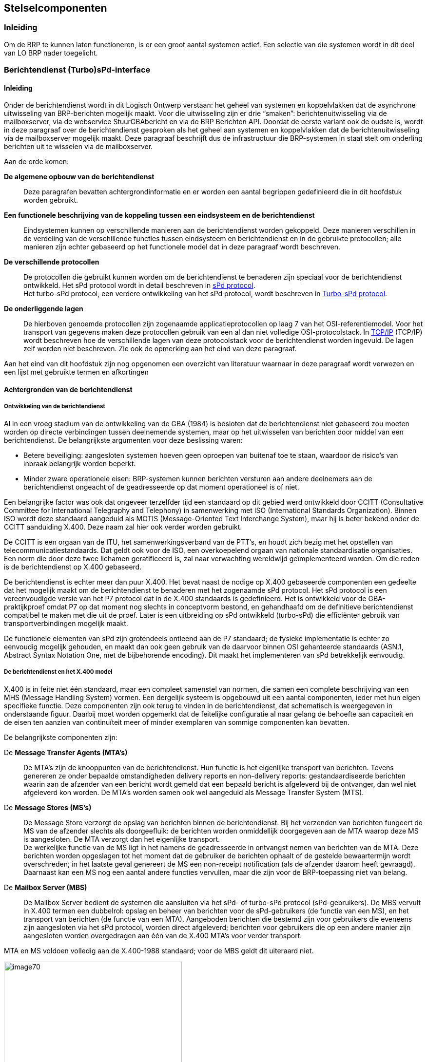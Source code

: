 == Stelselcomponenten

=== Inleiding

Om de BRP te kunnen laten functioneren, is er een groot aantal systemen actief. Een selectie van die systemen wordt in dit deel van LO BRP nader toegelicht.

=== Berichtendienst (Turbo)sPd-interface

==== Inleiding

Onder de berichtendienst wordt in dit Logisch Ontwerp verstaan: het geheel van systemen en koppelvlakken dat de asynchrone uitwisseling van BRP-berichten mogelijk maakt. Voor die uitwisseling zijn er drie “smaken”: berichtenuitwisseling via de mailboxserver, via de webservice StuurGBAbericht en via de BRP Berichten API. Doordat de eerste variant ook de oudste is, wordt in deze paragraaf over de berichtendienst gesproken als het geheel aan systemen en koppelvlakken dat de berichtenuitwisseling via de mailboxserver mogelijk maakt. Deze paragraaf beschrijft dus de infrastructuur die BRP-systemen in staat stelt om onderling berichten uit te wisselen via de mailboxserver.

Aan de orde komen:

[unordered.stack]
*De algemene opbouw van de berichtendienst*:: Deze paragrafen bevatten achtergrondinformatie en er worden een aantal begrippen gedefinieerd die in dit hoofdstuk worden gebruikt.
*Een functionele beschrijving van de koppeling tussen een eindsysteem en de berichtendienst*:: Eindsystemen kunnen op verschillende manieren aan de berichtendienst worden gekoppeld. Deze manieren verschillen in de verdeling van de verschillende functies tussen eindsysteem en berichtendienst en in de gebruikte protocollen; alle manieren zijn echter gebaseerd op het functionele model dat in deze paragraaf wordt beschreven.
*De verschillende protocollen*:: De protocollen die gebruikt kunnen worden om de berichtendienst te benaderen zijn speciaal voor de berichtendienst ontwikkeld. Het sPd protocol wordt in detail beschreven in <<_spd_protocol>>. +
Het turbo-sPd protocol, een verdere ontwikkeling van het sPd protocol, wordt beschreven in <<_turbo_spd_protocol>>.
*De onderliggende lagen*:: De hierboven genoemde protocollen zijn zogenaamde applicatieprotocollen op laag 7 van het OSI-referentiemodel. Voor het transport van gegevens maken deze protocollen gebruik van een al dan niet volledige OSI-protocolstack. In <<_tcpip>> (TCP/IP) wordt beschreven hoe de verschillende lagen van deze protocolstack voor de berichtendienst worden ingevuld. De lagen zelf worden niet beschreven. Zie ook de opmerking aan het eind van deze paragraaf.

Aan het eind van dit hoofdstuk zijn nog opgenomen een overzicht van literatuur waarnaar in deze paragraaf wordt verwezen en een lijst met gebruikte termen en afkortingen

==== Achtergronden van de berichtendienst

===== Ontwikkeling van de berichtendienst

Al in een vroeg stadium van de ontwikkeling van de GBA (1984) is besloten dat de berichtendienst niet gebaseerd zou moeten worden op directe verbindingen tussen deelnemende systemen, maar op het uitwisselen van berichten door middel van een berichtendienst. De belangrijkste argumenten voor deze beslissing waren:

* Betere beveiliging: aangesloten systemen hoeven geen oproepen van buitenaf toe te staan, waardoor de risico's van inbraak belangrijk worden beperkt.
* Minder zware operationele eisen: BRP-systemen kunnen berichten versturen aan andere deelnemers aan de berichtendienst ongeacht of de geadresseerde op dat moment operationeel is of niet.

Een belangrijke factor was ook dat ongeveer terzelfder tijd een standaard op dit gebied werd ontwikkeld door CCITT (Consultative Committee for International Telegraphy and Telephony) in samenwerking met ISO (International Standards Organization). Binnen ISO wordt deze standaard aangeduid als MOTIS (Message-Oriented Text Interchange System), maar hij is beter bekend onder de CCITT aanduiding X.400. Deze naam zal hier ook verder worden gebruikt.

De CCITT is een orgaan van de ITU, het samenwerkingsverband van de PTT's, en houdt zich bezig met het opstellen van telecommunicatiestandaards. Dat geldt ook voor de ISO, een overkoepelend orgaan van nationale standaardisatie organisaties. Een norm die door deze twee lichamen geratificeerd is, zal naar verwachting wereldwijd geïmplementeerd worden. Om die reden is de berichtendienst op X.400 gebaseerd.

De berichtendienst is echter meer dan puur X.400. Het bevat naast de nodige op X.400 gebaseerde componenten een gedeelte dat het mogelijk maakt om de berichtendienst te benaderen met het zogenaamde sPd protocol. Het sPd protocol is een vereenvoudigde versie van het P7 protocol dat in de X.400 standaards is gedefinieerd. Het is ontwikkeld voor de GBA-praktijkproef omdat P7 op dat moment nog slechts in conceptvorm bestond, en gehandhaafd om de definitieve berichtendienst compatibel te maken met die uit de proef. Later is een uitbreiding op sPd ontwikkeld (turbo-sPd) die efficiënter gebruik van transportverbindingen mogelijk maakt.

De functionele elementen van sPd zijn grotendeels ontleend aan de P7 standaard; de fysieke implementatie is echter zo eenvoudig mogelijk gehouden, en maakt dan ook geen gebruik van de daarvoor binnen OSI gehanteerde standaards (ASN.1, Abstract Syntax Notation One, met de bijbehorende encoding). Dit maakt het implementeren van sPd betrekkelijk eenvoudig.

===== De berichtendienst en het X.400 model

X.400 is in feite niet één standaard, maar een compleet samenstel van normen, die samen een complete beschrijving van een MHS (Message Handling System) vormen. Een dergelijk systeem is opgebouwd uit een aantal componenten, ieder met hun eigen specifieke functie. Deze componenten zijn ook terug te vinden in de berichtendienst, dat schematisch is weergegeven in onderstaande figuur. Daarbij moet worden opgemerkt dat de feitelijke configuratie al naar gelang de behoefte aan capaciteit en de eisen ten aanzien van continuïteit meer of minder exemplaren van sommige componenten kan bevatten.

De belangrijkste componenten zijn:

[unordered.stack]
De *Message Transfer Agents (MTA's)*:: De MTA's zijn de knooppunten van de berichtendienst. Hun functie is het eigenlijke transport van berichten. Tevens genereren ze onder bepaalde omstandigheden delivery reports en non-delivery reports: gestandaardiseerde berichten waarin aan de afzender van een bericht wordt gemeld dat een bepaald bericht is afgeleverd bij de ontvanger, dan wel niet afgeleverd kon worden. De MTA's worden samen ook wel aangeduid als Message Transfer System (MTS).
De *Message Stores (MS's)*:: De Message Store verzorgt de opslag van berichten binnen de berichtendienst. Bij het verzenden van berichten fungeert de MS van de afzender slechts als doorgeefluik: de berichten worden onmiddellijk doorgegeven aan de MTA waarop deze MS is aangesloten. De MTA verzorgt dan het eigenlijke transport. +
De werkelijke functie van de MS ligt in het namens de geadresseerde in ontvangst nemen van berichten van de MTA. Deze berichten worden opgeslagen tot het moment dat de gebruiker de berichten ophaalt of de gestelde bewaartermijn wordt overschreden; in het laatste geval genereert de MS een non-receipt notification (als de afzender daarom heeft gevraagd). Daarnaast kan een MS nog een aantal andere functies vervullen, maar die zijn voor de BRP-toepassing niet van belang.
De *Mailbox Server (MBS)*:: De Mailbox Server bedient de systemen die aansluiten via het sPd- of turbo-sPd protocol (sPd-gebruikers). De MBS vervult in X.400 termen een dubbelrol: opslag en beheer van berichten voor de sPd-gebruikers (de functie van een MS), en het transport van berichten (de functie van een MTA). Aangeboden berichten die bestemd zijn voor gebruikers die eveneens zijn aangesloten via het sPd protocol, worden direct afgeleverd; berichten voor gebruikers die op een andere manier zijn aangesloten worden overgedragen aan één van de X.400 MTA's voor verder transport.

MTA en MS voldoen volledig aan de X.400-1988 standaard; voor de MBS geldt dit uiteraard niet.

[.text-center]
.Componenten van de berichtendienst
image::image70.svg[width=365,height=266]

Alle genoemde componenten vallen onder de verantwoordelijkheid van de berichtendienst; in X.400 terminologie: ze behoren tot het _BRP management domein_ (in bovenstaande figuur aangegeven met een ellips). Dit is ook noodzakelijk, omdat de berichtendienst (voorlopig) de volledige verantwoordelijkheid draagt voor het berichtenverkeer tussen de BRP-systemen. Het BRP management domein is een _Private Management Domain_ (PRMD) volgens de X.400 definitie.

Uit bovenstaande figuur is af te leiden dat er twee verschillende aansluitmogelijkheden op de berichtendienst beschikbaar zijn:

[ordered.stack]
*Koppeling met de MBS via sPd.*:: In het eindsysteem bevindt zich een component, de Mailbox Client (MC) die de communicatie tussen eindsysteem en berichtendienst verzorgt: tot stand brengen van de verbinding, aanmelden van de "gebruiker" bij de MBS, versturen en ophalen van berichten.

*Koppeling met de MBS via turbo-sPd.*:: Gebruikers met een groot verwacht volume aan berichtenverkeer kunnen op verzoek toestemming krijgen van de beheerder om turbo-sPd te gebruiken. Functioneel is deze koppeling vrijwel gelijk aan de sPd koppeling; verderop zal duidelijk worden gemaakt dat het "gewone" sPd protocol een speciale subset is van turbo-sPd. Binnen de berichtendienst wordt dan ook nauwelijks onderscheid gemaakt tussen turbo-sPd en sPd; beide worden afgehandeld door dezelfde server.

==== Functionele beschrijving van de berichtendienst

In deze paragraaf zal een functionele beschrijving worden gegeven van de in de vorige paragraaf besproken componenten van de berichtendienst. De nadruk ligt daarbij op de diensten (services) die de verschillende componenten ter beschikking stellen aan een eindsysteem. In de volgende paragraaf wordt vervolgens beschreven hoe het eindsysteem van deze diensten gebruik maakt.

===== Inleiding: abstract model van de berichtendienst

Eerder is uiteengezet dat er 2 manieren zijn waarop een eindsysteem de berichtendienst kan benaderen. Binnen een BRP-systeem is het Berichtenafhandelingssysteem(BAS) de component die verantwoordelijk is voor het initiëren en uitvoeren van het berichtenverkeer. Voor de volledigheid zij hier nog opgemerkt dat het BAS ook het berichtenverkeer via alternatieve media verzorgt; dit is afzonderlijk uitgewerkt in <<_berichtenafhandelingssysteem>>.

Voor de beschrijving van de koppeling met de berichtendienst zullen we gebruik maken van het algemene abstracte model dat de X.400 standaards gebruiken voor de beschrijving van Message Handling Systems. Dit model kent _objects_ (UA's, MS's, MTA's), _ports_ (verbindingspunten tussen objecten), en _services_ (diensten die een object aanbiedt door middel van zijn ports). Bij iedere port hoort een _Application Service Entity_ (ASE), waarin de diensten van de port worden gedefinieerd. Interacties tussen objecten kunnen plaats vinden nadat er een _binding_ heeft plaats gevonden tussen twee soortgelijke ports.

In de grafische voorstellingen van het model geven open blokjes image:resources/images/image71.svg[width=30] gebruikers (_consumers_) aan van een dienst, gesloten blokjes image:resources/images/image72.svg[width=30] poorten waarop een dienst wordt aangeboden, en grijze blokjes image:resources/images/image73.svg[width=30] poorten die in beide richtingen kunnen opereren.

Een _protocol_ is in dit model een exacte specificatie hoe de diensten van een object door een gebruiker kunnen worden aangevraagd. Een protocoldefinitie heeft dus twee aspecten: een functioneel aspect en een representatie-aspect. Het zal duidelijk zijn dat er een directe relatie bestaat tussen de functionele aspecten van een protocol en de functionaliteit van het object dat door middel van het protocol benaderd wordt.

<<abstract-model-van-aansluiting-op-de-berichtendienst>> geeft een overzicht van de aansluitmogelijkheden met gebruik van deze conventies. Voor de objecten UA, MS en MTA, die in de X.400 standaards zijn gedefinieerd, omschrijft de standaard ook de verschillende ports. De diensten die de MC aan de applicatie aanbiedt zullen we beschrijven als de BUS - de **B**ericht **U**itwisseling **S**ervice. Het bijbehorende begrippen­apparaat is direct ontleend aan sPd.

[.text-center]
[#abstract-model-van-aansluiting-op-de-berichtendienst]
.Abstract model van aansluiting op de berichtendienst
image::image74.svg[width=324,height=87]

Er zij hier nogmaals benadrukt dat er *geen* verplichting is voor de eindsystemen om alle genoemde functionele elementen stuk voor stuk te implementeren. In de nu volgende beschrijvingen wordt er bijvoorbeeld van uitgegaan dat het BAS specifiek is voor de BRP-applicatie, en de MC een algemene interfacemodule voor de berichtendienst. Zo bepaalt het BAS *wanneer* er berichten moeten worden verstuurd; de MC regelt *hoe* er in dat geval een verbinding wordt opgebouwd. Evenzo bepaalt het BAS de *waarden* van de parameters die bij het verzenden van een bericht moeten worden ingevuld; de MC bepaalt hoe de parameters *verpakt* moeten worden. Bij de beschrijving van de BUS zal blijken dat de functionaliteit van de MC minimaal is, en dat het dus heel goed mogelijk is om in een BRP-systeem BAS en MC te integreren tot één implementatiemodule.

===== De Mailbox Server

====== Algemeen

In dit onderdeel wordt de functionaliteit van de MBS in het kort beschreven. Dit gebeurt aan de hand van de commando's die door de MC kunnen worden aangeboden: de sPd-commando's.

Het sPd-protocol is een interactief protocol, dat werkt volgens een vast model: vanuit de Mailbox Client wordt een sPd-commando naar de Mailbox Server gestuurd. De server voert de gevraagde operatie uit en stuurt een respons naar de MC. De MBS zal in het algemeen nooit zelf een actie ondernemen. De enige uitzondering op deze regel is dat de MBS zelf de transportverbinding kan verbreken als het eindsysteem te lang geen nieuwe opdrachten meer stuurt.

[.text-center]
.Componenten van de Mailbox Server
image::image75.svg[width=522,height=187]

De Mailbox Server (MBS) als geheel bestaat uit de volgende delen:

* de eigenlijke *Mailbox Server*, die de mailboxen beheert van aangeslotenen die van sPd gebruik maken en zorg draagt voor het verwerken van aangeboden en ontvangen berichten;
* de *Mailbox Cleaner*, die berichten uit de mailboxen verwijdert. Berichten worden verwijderd op verzoek van de gebruiker of na het verstrijken van de gestelde bewaartermijn;
* de *System Manager (SM)*, met de noodzakelijke functies voor aanmaken, verwijderen en beheer van de mailboxen.

====== Het opzetten van de verbinding

*Commando*:: Logon Request

*Antwoord*:: Logon Confirmation

*Toelichting*:: De MBS controleert of het systeem beschikbaar is, valideert de afzender aan de hand van de meegegeven elementen (UserName, UserPassword en het certificaatnummer van de afzender) en controleert of de mailbox van de gebruiker toegankelijk is. Indien de LogonConfirmation 'OK' bevat, kan worden doorgegaan. +
+
De LogonConfirmation kan een korte mededeling van de beheerder bevatten (de System Manager Message). Als dat het geval is, wordt daarbij gemeld wanneer deze boodschap in de MBS is ingevoerd (de MessageEntryDateTimeStamp of MEDTS). Aan de hand van de MEDTS kan het eindsysteem controleren of de boodschap al eerder is ontvangen. +
+
Indien het aantal logons het aantal toegestane logons overschrijdt, wordt de algemene foutcode "Logon limit exceeded" gegeven. De verdere toegang tot de mailbox wordt gedurende de rest van de dag geblokkeerd. +
+
Indien een aangeslotene toegang heeft tot meerdere mailboxen kan hij, zonder de fysieke verbinding met het transportnetwerk te verbreken en een nieuwe op te bouwen, overschakelen van de ene mailbox naar de andere. Dit gebeurt door een LogonRequest te geven voor mailbox B nadat alle werkzaamheden aan bijv. mailbox A zijn afgerond; dus zonder eerst een LogoffRequest te geven. De MBS zal dan de sessie met mailbox A afsluiten en een nieuwe trachten te openen met mailbox B. Deze operatie wordt ook wel aangeduid als ReLogon, maar het is geen afzonderlijk sPd-commando. +
+
Het is van groot belang dat er alleen bij LogonConfirmation = 'OK' wordt doorgegaan. Het niet juist verwerken van een 'Reject' bij een ReLogon zal tot gevolg hebben dat de sessie met de eerste mailbox wordt voortgezet.

====== Het verzenden van een bericht

*Commando*:: PutMessage

*Antwoord*:: PutMessageConfirmation

*Toelichting*:: Met het PutMessage commando worden berichten voor verzending aangeboden aan de MBS. Het PutMessage commando bestaat uit een Envelope, een Header en een Body. De Envelope bevat gegevens die van belang zijn voor het transport van het bericht door het MTS. De Heading bevat gegevens die bestemd zijn voor de verwerking van het bericht door de geadresseerde. De Body tenslotte bevat het eigenlijke bericht. +
+
De MBS controleert de syntax en inhoud van de elementen van de Envelope en de Heading van het bericht. Voor een aantal niet verplichte elementen wordt, indien niet ingevuld, een default waarde opgenomen. +
+
De MBS controleert of de verzender een zogenoemde 'testgebruiker' is; dit houdt in dat hij slechts naar een beperkt aantal geadresseerden berichten kan verzenden. Indien er andere geadresseerden zijn gespecificeerd, zal het bericht in zijn geheel worden afgekeurd.Indien er een fout is geconstateerd, zal dit aan de verzender worden medegedeeld via de PutMessageConfirmation. Het bericht wordt _niet_ geaccepteerd door de MBS. +
+
Indien er geen fouten zijn gevonden, wordt er een volgnummer aan het bericht toegekend (het DispatchSequenceNumber) en de tijd van verzending (SubmissionTime). Samen met de MessageId worden deze elementen in de PutMessageConfirmation aan de verzender teruggegeven. +
+
Vervolgens zal de MBS proberen het bericht af te leveren in de mailbox(en) van de geadresseerde(n). Dit kan om een aantal redenen niet lukken, bijv.: +
+
--
* de mailbox van de geadresseerde bestaat niet;
* de mailbox van de geadresseerde is (tijdelijk) niet beschikbaar.
--
+
In dit geval wordt er een _NonDeliveryReport_ gemaakt, waarin de reden van het niet afleveren wordt vermeld; dit NonDeliveryReport wordt als een bericht in de mailbox van de verzender geplaatst. +
+
Alle afgeleverde berichten krijgen in de mailbox van de ontvanger MSStatus 0 ('new') en zijn onmiddellijk beschikbaar om opgehaald te worden. +
+
Door middel van het NotificationRequest veld kan de afzender aangeven of hij door de berichtendienst verwittigd wil worden als het bericht door de Mailbox Cleaner wordt verwijderd zonder dat het door de geadresseerde is opgehaald (_NonReceiptNotification_) of als de ontvanger het bericht heeft opgehaald (_ReceiptNotification_); dit laatste impliceert NonReceiptNotification. Ook deze rapporten worden door de MBS in de vorm van een bericht in de mailbox van de afzender geplaatst. De ReceiptNotification is overigens niet geïmplementeerd in het PutMessage commando. +
+
Voor de BRP-toepassing gelden nadere voorschriften voor het gebruik van de NonReceiptNotification. +
+
[#elementen-van-putmessage]
.Elementen van PutMessage
[.center,width="100%" ,cols="25%,25%,50%",options="header",]
|===
| |Element |Default/betekenis
.5+|*PutEnvelope* |OriginatorORName |Default is de UserName van LogonRequest. Indien dit element wel ingevuld wordt, moet het gelijk zijn aan deze UserName!
|ContentType |Type van de inhoud; heeft altijd de waarde 2
|Priority |Default waarde is 0, normale prioriteit
|DeferredDeliveryTime |Default is het tijdstip van aanleveren zoals aangegeven door "de netwerkklok". Met dit veld kan worden aangegeven dat het bericht pas op een later tijdstip hoeft te worden afgeleverd.
|Attention |Default waarde is 0 (no attention).
.6+|*MessageHeading* |MessageId |Door de afzender toegekende unieke identificatie van het bericht.
|CrossReference |Indien het bericht een antwoord is op een ander bericht: de MessageId van dat bericht. Voor de berichtendienst heeft dit veld geen speciale betekenis; default waarde is leeg. Voor BRP-gebruik gelden nadere voorschriften.
|OriginatorORName |Zie PutEnvelope
|NumberOfRecipients |Aantal geadresseerden. +
De volgende velden worden herhaald voor iedere geadresseerde:
|RecipientORName |Mailbox nummer van de geadresseerde.
|NotificationRequest |Indicatie of de verzender over dit bericht een ReceiptNotification of een NonReceiptNotification wil ontvangen; zie toelichting. Default waarde is 0 (geen notifications).
|*MessageBody* |BodyString |Het te versturen bericht
|===

====== Het ophalen van berichten

Het ophalen van berichten uit de mailbox gaat in 2 stappen:

* Het maken van een overzicht van de inhoud van de mailbox, door middel van het ListMessages commando;
* Het één voor één ophalen van de berichten met het GetMessage commando.

Desgewenst kan voorafgaand aan het ListMessages commando nog een SummarizeMessages commando gegeven worden om te bepalen hoeveel berichten er totaal opgehaald moeten worden.

*Commando*:: ListMessages

*Antwoord*:: ListMessagesResult of ListMessagesConfirmation

*Toelichting*:: Met behulp van het ListMessages commando kan de gebruiker een overzicht krijgen van de inhoud van zijn mailbox. In dit overzicht (ListMessagesResult) worden enkele belangrijke attributen van de geselecteerde berichten vermeld, waaronder het MSSequenceNumber. Dit nummer moet vervolgens bij het GetMessage commando worden meegegeven om het bericht op te halen. +
+
[#elementen-van-listmessages]
.Elementen van ListMessages
[.center,width="100%",cols="25%,25%,50%",options="header"]
|===
|Element |Default |Betekenis
|LimitNumber |40 ... 171 |Het overzicht in het ListMessagesResult zal de attributen van maximaal het hier opgegeven aantal berichten bevatten; als er meer berichten in de mailbox zijn, wordt dit vermeld in het NextMSSequenceNumber veld.

De default waarde wordt bij het aanmaken van de mailbox bepaald door de beheerder op grond van de verwachte hoeveelheid berichten en de mogelijkheden van het aan te sluiten systeem.
|MSStatus |0, 1 |Het overzicht zal alleen berichten beschrijven die nieuw zijn (status 0) en berichten die wel in een ListMessagesResult zijn vermeld, maar nog niet zijn opgehaald (status 1).
|Priority |- |Er wordt geen selectie toegepast op prioriteit
|FromMSSequenceNumber |0 .2+|Er wordt geen selectie toegepast op MSSequenceNumber
|ToMSSequenceNumber |999999999
|FromDeliveryTime |- .2+|Er wordt geen selectie toegepast op DeliveryTime
|ToDeliveryTime |-
|===
+
Er komen in het ListMessages commando een aantal elementen voor die gebruikt kunnen worden om een zoekcriterium op te geven. De MBS zal onderzoeken of er berichten in de mailbox aanwezig zijn die voldoen aan de opgegeven criteria. +
+
De MBS controleert de syntax en de inhoud van de elementen in het ListMessages commando. Alle elementen zijn optioneel; voor zover ze niet aanwezig zijn wordt een default waarde ingevuld. Bovenstaande tabel geeft een overzicht van de elementen en hun default waarden. +
+
Indien er een fout is geconstateerd of indien er geen berichten kunnen worden geselecteerd (omdat er geen berichten in de mailbox aanwezig zijn of omdat geen van de berichten voldoet aan de selectiecriteria), wordt er een ListMessagesConfirmation teruggegeven met een foutboodschap. +
+
Het MSStatus veld bestaat uit 3 posities. In ieder van deze posities is, naast de spatie, de waarde 0 ('new'), 1 ('listed') en 2 ('processed') toegestaan. Indien geen enkele waarde wordt opgegeven (alle 3 de posities bevatten een spatie) wordt de default waarde aangenomen. Indien één, twee of alle drie de posities van de MSStatus worden ingevuld, wordt voor geen van de posities een default aangenomen, maar worden de berichtnummers van de berichten die corresponderen met de opgegeven waarden teruggegeven. De waarden in de posities en de volgorde van de posities hebben geen relatie met elkaar. Dit betekent dat alle mogelijke combinaties kunnen worden opgegeven. +
+
Indien er berichten in de mailbox van de gebruiker aanwezig zijn die voldoen aan de selectiecriteria, zullen per bericht de volgende attributen worden vermeld in het ListMessagesResult: +
+
--
* MSSequenceNumber
* MSStatus
* Priority
* DeliveryTime
* OriginatorORName.
--
+
Tevens wordt door middel van het al dan niet gevuld zijn van het NextMSSequenceNumber aangegeven of er meer berichten zijn dan "LimitNumber". De maximale waarde die voor LimitNumber kan worden opgegeven wordt bepaald door de algemene regel in sPd dat een Operation waar geen MessageBody in voorkomt niet langer mag zijn dan 5000 bytes; dit geeft een maximum van +
+
[stem]
++++
\begin{equation}
\frac{5000 \text{ (de maximale lengte)} - (13 + 17 + 5)\text{ (de vaste header)}}{29 \text{ (de lengte van één entry)}} = 171 \text{ entries}
\end{equation}
++++
+
De default waarde wordt bepaald door de beheerder bij het aanmaken van de mailbox op grond van de verwachte omvang van het berichtenverkeer van de gebruiker en de technische mogelijkheden van het aan te sluiten systeem. +
+
Voor alle berichten in het overzicht met MSStatus = 0 ('new') zal de MSStatus in de mailbox worden veranderd in 1 ('listed'). +
+
Bij een normale verwerking verdient het aanbeveling om altijd de entries te vragen met de MSStatus 0 en 1. Het is immers mogelijk dat het antwoord van de MBS verloren gaat (bijvoorbeeld door het wegvallen van de verbinding), en niet verwerkt wordt door de MC. De MSStatus is dan wel veranderd van 'new' naar 'listed'. Bij het opzetten van een volgende verbinding moet hiermee rekening worden gehouden.

*Commando*:: SummarizeMessages

*Antwoord*:: SummarizeResult of SummarizeConfirmation

*Toelichting*:: Het SummarizeMessages commando is een tweede manier (naast ListMessages) voor de gebruiker om een overzicht krijgen van de inhoud van zijn mailbox. Het ListMessages commando geeft gedetailleerde informatie geeft over een aantal berichten, maar het aantal berichten waarover in één keer informatie verkregen kan worden is daardoor beperkt (tot 171; zie de beschrijving van het ListMessages commando). Om een volledig overzicht te krijgen van alle berichten zal het ListMessages commando dus in het algemeen een aantal keren herhaald moeten worden. +
+
Het SummarizeMessages commando geeft daarentegen in één keer het totaal aantal berichten dat aan de criteria voldoet. Dit commando kan dus gebruikt worden om aan het begin van een sessie te bepalen hoeveel berichten er verwerkt moeten worden. Op grond daarvan kan een schatting worden gemaakt van de totale verwerkingstijd. +
+
[#elementen-van-summarizemessages]
.Elementen van SummarizeMessages
[.center,width="100%",cols="30%,15%,55%",options="header",]
|===
|Element |Default |Betekenis
|MSStatus |0, 1 |Het overzicht zal alleen berichten beschrijven die nieuw zijn (status 0) en berichten die wel in een ListMessagesResult zijn vermeld, maar nog niet zijn opgehaald (status 1).
|Priority |- |Er wordt geen selectie toegepast op prioriteit
|FromMSSequenceNumber | 0 .2+| Er wordt geen selectie toegepast op MSSequenceNumber
|ToMSSequenceNumber | 999999999
|FromDeliveryTime |- .2+| Er wordt geen selectie toegepast op DeliveryTime
|ToDeliveryTime |-
|===
+
Er komen in het SummarizeMessages commando net als in het ListMessages commando een aantal elementen voor die gebruikt kunnen worden om een zoekcriterium op te geven. De MBS zal onderzoeken of er berichten in de mailbox aanwezig zijn die voldoen aan de opgegeven criteria. +
+
De MBS controleert de syntax en de inhoud van de elementen in het SummarizeMessages commando. Alle elementen zijn optioneel; voor zover ze niet aanwezig zijn wordt een default waarde ingevuld. Bovenstaande tabel geeft een overzicht van de elementen en hun default waarden. +
+
Indien er een fout is geconstateerd wordt er een SummarizeConfirmation teruggegeven met een foutboodschap. In alle andere gevallen is het antwoord een SummarizeResult, dat de volgende velden bevat:
+
--
* NumberOfEntries (het aantal berichten dat voldoet aan de criteria; dit kan 0 zijn)
* MSStatus
* Priority.
--
+
Deze informatie wordt herhaald voor ieder mogelijke combinatie van de opgegeven waarden voor MSStatus en Priority. +
+
De MSStatus wordt niet veranderd door een SummarizeMessages commando.

*Commando*:: GetMessage

*Antwoord*:: GetMessageResult of GetMessageConfirmation

*Toelichting*:: Met behulp van dit commando kan door het eindsysteem een bericht uit de mailbox worden opgehaald. Het enige element dat meegegeven moet worden is het MSSequenceNumber, dat verkregen is via het ListMessages commando. +
+
De MBS controleert de syntax van dit element en zal vervolgens proberen het bericht te vinden in de mailbox van de gebruiker. Indien dit niet lukt (verkeerd nummer, geen berichten aanwezig), zal dit gemeld worden via de GetMessageConfirmation met een foutboodschap. +
+
Indien het bericht aanwezig is zal het worden verzonden naar het eindsysteem in het GetMessageResult. Dit GetMessageResult kan 3 soorten berichten bevatten:

[unordered.stack]
*MessageResult*:::: Een bericht, bestaande uit GetEnvelope, MessageHeading en MessageBody. Heading en Body hebben dezelfde structuur als in het PutMessage commando; de Envelope heeft een iets afwijkende structuur. De elementen van MessageResult zijn samengevat in <<elementen-van-messageresult>>.

*DeliveryReport* (zonder Envelope):::: Daarin wordt het mislukken van een aflevering, een nondelivery, van een eerder door de gebruiker verzonden bericht gemeld. De elementen van een delivery report zijn vermeld in <<elementen-van-deliveryreport>>. Merk op dat RecipientORName, MailboxBlockDateTimeStamp en NonDeliveryReason herhaald worden voor iedere geadresseerde, waaraan het bericht niet kon worden afgeleverd.

*StatusResult*:::: Een StatusResult bestaat uit een GetEnvelope (<<elementen-van-statusresult>>), en een StatusReport. In het StatusReport wordt aangegeven dat +
+
--
* een eerder door de gebruiker verzonden bericht, waarbij om een receipt notification is gevraagd, is opgehaald door de geadresseerde; of dat
* een bericht, waarbij om een receipt- of non-receipt notification is gevraagd, niet is opgehaald door de geadresseerde.
--
+
Binnen het BRP beheersdomein komen ReceiptNotifications overigens in principe niet voor. sPd gebruikers kunnen er niet om vragen, terwijl gebruik er van voor P1- en P7-gebruikers verboden is. +
+
Indien een verzonden bericht voor meerdere geadresseerden bestemd was, komt er voor iedere geadresseerde die het bericht heeft opgehaald (ReceiptNotification), respectievelijk die op dit punt in gebreke blijft (NonReceiptNotification), een apart StatusResult. De Elementen van het StatusResult antwoord zijn vermeld in <<elementen-van-statusresult>> +
+
[#elementen-van-messageresult]
.Elementen van MessageResult
[.center,width="100%",cols="25%,35%,40%",options="header",]
|===
| |Element |Betekenis
.6+|*GetEnvelope* |OriginatorORName |Het mailbox nummer van de afzender van het bericht.
|ContentType |Het door de afzender opgegeven type; heeft altijd waarde 2 (P2). Andere waarden zijn niet toegestaan.
|Priority |Prioriteit waarmee het bericht is verstuurd.
|DeliveryTime |Tijdstip waarop het bericht is afgeleverd in de mailbox van de ontvanger.
|SubmissionTime |Tijdstip waarop het bericht voor verzending is aangeboden.
|ActualRecipientORName |Mailbox nummer van de geadresseerde. Opgenomen voor compatibiliteit met P7; binnen X.400 is het mogelijk dat een bericht wordt doorgestuurd naar een andere ontvanger dan de oorspronkelijke geadresseerde.
.5+|*MessageHeading* |MessageId |Het referentienummer dat door de verzender aan het bericht is toegekend.
|CrossReference |Indien het bericht een antwoord is op een andere bericht: de MessageId van dit bericht.
|OriginatorORName |Zie GetEnvelope.
|ActualRecipientORName |Zie GetEnvelope.
|ActualNotificationRequest |In sPd altijd hetzelfde als het NotificationRequest dat de afzender heeft opgegeven; opgenomen voor compatibiliteit met P7.
|*MessageBody* |BodyString |Het eigenlijke bericht.
|===
+
[#elementen-van-deliveryreport]
.Elementen van DeliveryReport
[.center,width="100%",cols="25%,35%,40%",options="header",]
|===
| |Element |Betekenis
|*DeliveryReport* |ReportDeliveryTime |Tijdstip waarop het rapport in de mailbox van de aangeslotene is bezorgd.
| |DispatchSequenceNumber |Het volgnummer dat door de MBS aan het oorspronkelijke bericht is toegekend bij het aanbieden door de verzender.
| |NumberOfRecipients |Het aantal berichten dat niet kon worden afgeleverd. +
De volgende velden worden voor ieder bericht herhaald:
| |RecipientORName |Geadresseerde van het oorspronkelijke bericht.
| |MailboxBlockDateTimeStamp |Tijdstip tot wanneer de mailbox van de geadresseerde niet bereikbaar is. Alleen van toepassing indien de NonDeliveryReason = 'Mailbox temporarily not available'.
| |NonDeliveryReason |Reden van niet aflevering. De mogelijke waarden staan vermeld in <<spd-foutcodes-deliveryreport>>.
|===
+
[#elementen-van-statusresult]
.Elementen van StatusResult
[.center,width="100%",cols="25%,35%,40%",options="header",]
|===
| |Element |Betekenis
|*GetEnvelope* |Zie <<elementen-van-messageresult>> |
|*StatusReport* |ActualRecipientORName |Geeft aan welke geadresseerde het bericht niet heeft opgehaald
| |NotificationType |Type van bericht: ReceiptNotification of NonReceiptNotification
| |ReportedMessageId |MessageId van het bericht
| |NonReceiptReason |"Expired"
|===
+
Van alle berichten die opgehaald zijn met het GetMessage commando wordt de MSStatus veranderd in 2 ('processed'). +
+
Merk op dat het aanpassen van de MSStatus gebeurt op het moment dat de MBS het bericht aanbiedt aan het onderliggende transportnetwerk. Dat betekent dat, als er tijdens het verzenden van het antwoord een fout optreedt, de MSStatus is gewijzigd in 'processed' zonder dat het eindsysteem het bericht ontvangen heeft. Met andere woorden, het sPd protocol voorziet op dit niveau niet in een ontvangstbevestiging. De reden hiervoor is uiteraard dat deze faciliteit ook in P7 ontbreekt. +
+
Bij het ontwerp van het BAS (dat moet voorzien in de mogelijkheid om het ophalen van berichten te hervatten nadat een storing is geconstateerd) moet met deze eigenaardigheid rekening worden gehouden. Het ligt voor de hand om het BAS het MSSequenceNumber van het laatste bericht waarvoor een GetMessage commando is gegeven te laten onthouden. Bij het hervatten van het ophalen van berichten dient dan met dit bericht te worden begonnen. Vervolgens kunnen met de standaard procedure de overige berichten worden opgehaald.

====== Het verwijderen van berichten

*Commando*:: DeleteMessages

*Antwoord*:: DeleteMessagesConfirmation

*Toelichting*:: De DeleteMessages operatie verwijdert één of meerdere berichten uit een mailbox. Het commando is voor algemeen gebruik beschikbaar, maar onder normale omstandigheden kan het verwijderen van berichten worden overgelaten aan de Mailbox Cleaner. +
+
De Mailbox Cleaner zorgt er voor dat elke dag alle mailboxen worden nagelopen en geschoond. De normale gang van zaken is dat ieder bericht ouder dan de gestelde termijn uit de mailboxen wordt verwijderd, ongeacht of het bericht is verwerkt of niet. Dit houdt in dat een gebruiker zelf geen opgehaalde berichten hoeft te verwijderen. Om het aantal operaties zoveel mogelijk te beperken wordt het gebruikt van dit commando dan ook afgeraden. +
+
Het verwijderen van berichten gebeurt aan de hand van het MSSequenceNumber. De gebruiker geeft één of meer nummers op, of een bepaald bereik van nummers (van … tot …). De MBS controleert de syntax van het commando, de aanwezigheid van de opgegeven berichten en de MSStatus van de berichten (alleen berichten met status 'processed' kunnen worden verwijderd). Indien er geen bereik of een lijst van nummers wordt opgegeven zal de MBS alle berichten met status 2 ('processed') verwijderen. +
+
Indien het DeleteMessages commando een lijst nummers bevat en daarbij bevinden zich berichten die niet voorkomen of die niet kunnen worden verwijderd, wordt het gehele commando niet uitgevoerd. Als er een bereik wordt opgegeven hoeven niet alle berichtnummers binnen dit bereik ook daadwerkelijk voor te komen, maar alle berichten die binnen het bereik vallen moeten wel verwijderd kunnen worden; er mogen dus geen berichten met status 0 ('new') of 1 ('listed') in voorkomen. +
+
Het resultaat van het commando wordt gemeld in de deletemessagesconfirmation. +
+
[#elementen-van-deletemessages]
.Elementen van DeleteMessages
[.center,width="90%" ,cols="25%,35%,40%",options="header",]
|===
|Element |Default |Betekenis
|FromMSSequenceNumber |0 .2+| Er wordt geen selectie toegepast op MSSequenceNumber
|ToMSSequenceNumber |999999999
|NumberOfNumbers |- | Het aantal te verwijderen berichten
|DeleteNumbers |- |De lijst van MSSequenceNumbers van berichten die moeten worden verwijderd
|===

====== Het veranderen van het UserPassword

*Commando*:: ChangePasswordRequest

*Antwoord*:: ChangePasswordConfirmation

*Toelichting*:: Het ChangePasswordRequest verandert het wachtwoord van de mailbox. Gebruik van dit commando zal veelal aan de systeembeheerder van het eindsysteem zijn voorbehouden. +
+
De MBS controleert de elementen van dit commando (OldPassword en NewPassword) op syntax en gaat na of het meegegeven OldPassword identiek is aan het UserPassword dat in het systeem bekend is. +
+
Indien er geen fouten zijn geconstateerd, wordt het UserPassword veranderd in het NewPassword; de gebruiker moet bij de volgende LogonRequest dit nieuwe password meegeven. +
+
Er gelden stringente voorschriften voor het samenstellen van en het omgaan met een password;.

====== Het verbreken van de verbinding

*Commando*:: LogoffRequest

*Antwoord*:: LogoffConfirmation

*Toelichting*:: Met dit commando kan het eindsysteem de verbinding verbreken. +
Nadat dit commando, waaraan geen verdere informatie wordt meegegeven, door de MBS is ontvangen kunnen verder geen commando's meer worden gegeven. De MC dient vervolgens de verbinding op de onderliggende lagen te verbreken; indien dit niet gebeurt zal de berichtendienst na een time-out zelf de verbinding verbreken.

====== Foutcondities

*Commando*:: "Niet te herkennen"

*Antwoord*:: NoOperationConfirmation

*Toelichting*:: Tijdens de uitvoering van een commando in de MBS of het overbrengen van een commando van de MC naar de MBS kunnen fouten optreden. Bij dit laatste kan nog onderscheid worden gemaakt tussen fouten op laag 7 (sPd) en fouten die optreden in een van de onderliggende lagen. +
+
Als de fout optreedt tijdens de uitvoering van een sPd-commando wordt de fout gemeld via het Confirmation bericht dat correspondeert met het desbetreffende commando; zo resulteert een fout bij het verwerken van een GetMessage commando in een GetMessageConfirmation met foutcode. +
+
Het is echter ook mogelijk dat de MBS het commando niet herkent als een geldig sPd commando. Verder zijn er in de MBS bepaalde controles op de algemene regels voor sPd commando's, die worden uitgevoerd voordat het commando wordt verwerkt. Ook daarbij kunnen fouten worden geconstateerd. In deze gevallen wordt door de MBS gereageerd met een NoOperationConfirmation met daarin een passende foutcode. Deze reactie, die ook wel Reject wordt genoemd, kan dus bij ieder commando voorkomen.

==== De koppeling met het eindsysteem

===== Verbinding met de berichtendienst

====== Logon operatie

*Argumenten*::
+
[.center,width="90%" ,cols="40%,60%",]
|===
|UserName |De naam waaronder de gebruiker bij de berichtendienst bekend is.
|UserPassword |Wachtwoord van de gebruiker.
|===

*Resultaat*::
+
[.center,width="90%" ,cols="40%,60%",]
|===
|LogonResult |Status code
|MessageEntryDTS |Systeemtijd waarop de SystemmanagerMessage in het systeem is ingebracht. Kan gebruikt worden om te controleren of de mededeling al eerder is ontvangen.
|SystemManagerMessage |Korte mededeling van de beheerder.
|===

*Gebruik*:: Voordat er berichten verstuurd of ontvangen kunnen worden moet via deze operatie een verbinding met de berichtendienst tot stand worden gebracht. +
+
Binnen de MBS is de gebruikersnaam een enkel getal van 7 cijfers. Voor BRP-systemen wordt de gebruikersnaam via een eenvoudig algoritme bepaald: voor gemeenten is het de gemeentecode (4 cijfers), aangevuld met "01"; voor afnemers is het de afnemersindicatie. Deze zes cijfers worden aangevuld met een laatste cijfer dat het management domein aangeeft; voor BRP-toepassingen is dit een 0. Het is echter van belang dat BRP-systemen in voorkomende gevallen in staat zijn om voor de eerste zes cijfers een andere waarde in te vullen dan hun 'eigen' gebruikersnaam; dit geldt met name bij de Schouwing- en Toetsingsprocedure. +
+
Bij een LogonResult "OK" kunnen er berichten verstuurd en opgehaald worden. De reactie in andere gevallen hangt af van de foutcode; in bepaalde gevallen kan het BAS na korte tijd een nieuwe poging doen een verbinding op te zetten. Andere fouten dienen gemeld te worden aan de systeembeheerder; er dient eerst te worden uitgezocht wat de oorzaak van het probleem is alvorens een nieuwe poging wordt gewaagd. Hierop wordt verder ingegaan in <<_overzicht_foutcodes>>. +
+
Bij gebruik van het sPd-protocol is het mogelijk om de Logon operatie te gebruiken om zonder de transportverbinding te verbreken in te loggen op een nieuwe mailbox (een ReLogon). In dat geval *moet* het BAS na een error of 'Reject' reageren met een Logoff (of met een ReLogon op een volgende mailbox, indien gewenst). Indien dat niet gebeurt, blijft de oorspronkelijke sessie gehandhaafd en worden volgende commando's op de oorspronkelijke mailbox uitgevoerd. +
+
Als er een boodschap van de beheerder in het resultaat is opgenomen, en deze boodschap is nog niet eerder door het eindsysteem ontvangen, moet hij worden doorgegeven aan de systeembeheerder van het eindsysteem.

====== Logoff operatie

*Argumenten*:: Geen.

*Resultaat*::
+
[.center,width="90%" ,cols="40%,60%",]
|===
|LogoffResult |Status code
|===

*Gebruik*:: Als het BAS alle gereedstaande berichten heeft verstuurd en alle berichten in de mailbox heeft opgehaald, kan met deze operatie de sessie worden afgesloten. +
+
Ongeacht de status van deze operatie dient het BAS na dit verzoek de sessie als beëindigd te beschouwen.

===== Verzenden van berichten

De door het BAS te versturen berichten kunnen direct afkomstig zijn van de applicatie, maar daarnaast kan het BAS in bepaalde gevallen zelf bepalen dat een reeds eerder verzonden bericht opnieuw voor verzending aan de MC moet worden aangeboden. Vanuit de berichtendienst bezien is een dergelijke herhaling een nieuw bericht, dat dus bijvoorbeeld weer zijn eigen DispatchSequenceNumber krijgt toegewezen.

Uiteraard zal het BAS niet bij ieder bericht dat verstuurd moet worden een verbinding met de berichtendienst maken. De minimale frequentie voor een BRP-systeem is eenmaal per werkdag; dit zal ook in de meeste gevallen voldoende zijn. Het maximum wordt bepaald door het aantal toegestane Logon operaties per dag.

====== PutMessage operatie

*Argumenten*::
+
[.center,width="90%" ,cols="40%,60%",options="header",]
|===
|Naam |Betekenis
2+|PutEnvelope:
|OriginatorORName |De ORName van de afzender.
|ContentType |Type van de inhoud van het bericht; alleen type 2 (P2 formaat) wordt ondersteund.
|Priority |Prioriteit waarmee het bericht verstuurd wordt; beïnvloedt voornamelijk het MTA-MTA verkeer.
|DeferredDeliveryTime |Gewenst tijdstip van aflevering.
|Attention |Gereserveerd voor toekomstig gebruik door de berichtendienst.
2+|MessageHeading:
|MessageId |Door de afzender toegekende unieke referentie voor het bericht.
|CrossReference |Indien het bericht een antwoord is op een eerder door het eindsysteem ontvangen bericht: de MessageId van het eerder ontvangen bericht.
|OriginatorORName |De ORName van de afzender.
|NumberOfRecipients |Het aantal geadresseerden.
|RecipientORName |De ORName(s) van de geadresseerde(n); wordt herhaald voor iedere geadresseerde.
|NotificationRequest |Indicatie of door de MS waarbij de geadresseerde is aangesloten een bericht moet worden gegenereerd indien het bericht wordt verwijderd zonder dat het is opgehaald (NonReceiptNotification) of indien het bericht wordt opgehaald (ReceiptNotification). ReceiptNotification impliceert NonReceiptNotification. Wordt herhaald voor iedere geadresseerde.
2+|MessageBody:
|BodyString |Het eigenlijke bericht.
|===

*Resultaat*::
+
[.center,width="90%" ,cols="40%,60%",]
|===
|PutMessageConfirmation: |
|PutResult |Statuscode
|DispatchSequenceNumber |Unieke referentie die door de berichtendienst wordt toegekend aan het aangeboden bericht.
|SubmissionTime |Tijdstip waarop het bericht voor verzending is aangeboden
|MessageId |De referentie die door de afzender is opgegeven in de MessageHeading.
|===

*Gebruik*:: Wanneer met de PutMessage operatie een bericht voor verzending wordt aangeboden zal de MC het bericht encoderen volgens de regels van het achterliggende protocol en vervolgens aanbieden aan de MBS. Wanneer de operatie succesvol is (PutResult = "OK") meldt de berichtendienst terug welke identificatie aan het bericht is toegekend, en op welk tijdstip het bericht voor verzending is aangenomen. De identificatie dient door het BAS te worden opgeslagen om in voorkomende gevallen een verband te leggen tussen een ontvangen StatusReport of DeliveryReport en het verzonden bericht (zie volgende paragraaf). In deze rapporten wordt de identificatie gebruikt om aan te geven op welk bericht het rapport betrekking heeft. +
+
Het is mogelijk om bij het verzenden van het bericht meerdere geadresseerden op te geven. Het maximumaantal geadresseerden wordt bepaald door de mogelijkheden van het achterliggende protocol; voor sPd is dit 32. Indien dit niet voldoende is, kan gebruik worden gemaakt van groepsadressen. Groepsadressen worden gedefinieerd door de beheerder. Een voorwaarde hiervoor is natuurlijk dat de gehele groep dit bericht moet ontvangen en dat de gevraagde ontvangstbevestiging (NotificationRequest) ook voor allen gelijk is. +
+
Sommige argumenten van de PutMessage operatie kunnen door het BAS zelf worden bepaald; andere dienen samen met de inhoud van het bericht door de applicatie te worden gespecificeerd. Voor een BAS dat volgens de BRP-richtlijnen is opgezet is dit samengevat in onderstaande tabel; daarin is ook aangegeven of het argument verplicht is (Mandatory, *M*) of optioneel (*O*).
+
[#bron-putmessage-argumenten]
.Bron PutMessage Argumenten
[.center,width="90%" ,cols="31%,^8%,^8%,^8%,45%",options="header",]
|===
|Argument |M/O |Van appl |Door BAS |Gebruik
5+|PutEnvelope
|OriginatorORName |O | |• |Bij gebruik van het sPd-protocol kunnen hier standaard 7 spaties worden ingevuld; zie <<_de_mailbox_server>>.
|ContentType |O | |• |Vaste waarde 2.
|Priority |O |• | |
|DeferredDeliveryTime |O | |• |
|Attention |O | |• |Gereserveerd voor toekomstig gebruik door de berichtendienst zelf.
5+|MessageHeading
|MessageId |M | |• |Wordt door het BAS gegenereerd.
|CrossReference |O | |• |Wordt bij een antwoordbericht door het BAS afgeleid uit zijn eigen administratie aan de hand van het door de applicatie op te geven E-REF; zie LO, <<_berichtenafhandelingssysteem>>. In alle andere berichten blijft dit veld leeg (zie punt 2 hieronder).
|OriginatorORName |O | |• |Bij gebruik van het sPd-protocol kunnen hier standaard 7 spaties worden ingevuld; zie <<_autorisatie_van_gemeenten_en_rni>>.
|NumberOfRecipients |M |• | |
|RecipientORName |M |• |• |Kan door het BAS worden afgeleid uit het door de applicatie op te geven E-REF bij antwoordberichten; voor andere berichten zal het door de applicatie moeten worden opgegeven.
|NotificationRequest |M |• |• |Kan door het BAS worden afgeleid volgens de LO-voorschriften (zie punt 3 hieronder) uit het berichttype. Voor andere toepassingen kan het BAS een standaardprocedure toepassen of kan de keuze aan de gebruiker worden gelaten.
5+|MessageBody
|BodyString |O |• | |
|===
+
Specifiek voor de BRP-toepassing gelden verder nog de volgende voorschriften:
+
--
. Er wordt zoveel mogelijk gebruik gemaakt van default waarden voor alle argumenten.
. Een leeg CrossReference veld bevat één van de volgende waarden:
** 12 spaties
** 12 nullen
** 1 nul gevolgd door 11 spaties
** 11 spaties gevolgd door 1 nul.

+
Een CrossReference veld dat verwijst naar een ander bericht bevat een exacte kopie van de MessageId van dat bericht.
. Voor berichten waarop geen antwoord wordt verwacht, dus ook voor vrije berichten, is het aanvragen van een NonReceiptNotification verplicht.
. Het gebruik van de ReceiptNotification is verboden. In het BRP-berichtenverkeer zijn de meeste cycli met een verwerkbevestiging afgesloten; dit biedt een betere waarborg dan een ReceiptNotification omdat daarmee wordt bevestigd dat het bericht niet alleen is ontvangen, maar ook correct is verwerkt. +
In het PutMessage commando van sPd is de ReceiptNotification vooralsnog niet geïmplementeerd.
--
+
Het resultaat van de PutMessage operatie wordt teruggemeld in het PutResult. Als de status "OK" is, heeft de berichtendienst de verantwoordelijkheid voor de afhandeling van het bericht overgenomen. Het BAS kan het DispatchSequenceNumber en de SubmissionTime in het berichtenbestand verwerken en de status van het bericht aanpassen. +
+
Als er een fout wordt geconstateerd bij het aanbieden van het bericht is de reactie van het BAS afhankelijk van de aard van de fout. Als het probleem van tijdelijke aard is kan het BAS het bericht na enige tijd opnieuw aanbieden; anders moet het BAS de foutmelding in het berichtenbestand verwerken en de foutboodschap doorsturen naar de systeembeheerder. Er zal eerst moeten worden nagegaan wat de oorzaak van het probleem is voordat het bericht opnieuw wordt aangeboden. +
+
Ook de vraag of het na een fout nog zinvol is om volgende berichten aan te bieden is afhankelijk van de aard van de fout. +
+
Als de verbinding met de MBS wordt verbroken voordat het PutResult is ontvangen, moet het BAS ervan uitgaan dat het bericht opnieuw moet worden aangeboden. In theorie is het mogelijk dat het bericht dan tweemaal wordt verstuurd, maar ieder eindsysteem dient zo te zijn opgezet dat het deze situatie onderkent en correct afhandelt. Voor de BRP-toepassing betekent dit dat het tweede bericht genegeerd kan worden.

===== Ophalen van berichten

Voor het ophalen van berichten zijn 3 operaties beschikbaar:

* *SummarizeMessages*, waarmee het totaal aantal berichten in de Mailbox bepaald kan worden.
* *ListMessages*, waarmee een lijst van de berichten in de Mailbox verkregen kan worden.
* *GetMessage*, waarmee een enkel bericht kan worden opgehaald.

De normale procedure voor het ophalen van berichten is:

. Het BAS vraagt middels een ListMessages operatie om een lijst van berichten. Daarbij wordt gebruik gemaakt van alle default criteria; dit geeft een overzicht van alle berichten met status 'new' (nog niet verwerkt) en 'listed' (MSSequenceNumber is al wel een keer doorgegeven aan het eindsysteem, maar het bericht is nog niet opgehaald).
. Het BAS vraagt aan de hand van deze lijst de vermelde berichten één voor één op met een serie GetMessage operaties en plaatst ze in het berichtenbestand.
. Deze twee stappen worden herhaald totdat uit het resultaat van de ListMessages operatie blijkt dat er geen berichten meer aanwezig zijn.

Bij het ontwerp van het BAS dient ook te worden voorzien in de mogelijkheid om deze procedure te hervatten, bijvoorbeeld nadat er een fout in de onderliggende lagen is geconstateerd. Het BAS dient het totaal aantal opgehaalde berichten te vergelijken met de limiet op het aantal berichten in de mailbox. Als deze aantallen EXACT gelijk zijn is er een gerede kans dat er nog meer berichten op aflevering staan te wachten in de interne wachtrijen van de berichtendienst. Deze situatie dient door het eindsysteem gesignaleerd te worden. De beheerder kan dan contact opnemen met de beheerder om uit te laten zoeken of dit het geval is, en zo ja, waardoor deze uitzonderlijke berichtenstroom wordt veroorzaakt.

Het verdient aanbeveling om bij de daaropvolgende verwerking in het eindsysteem de berichten in volgorde van prioriteit af te handelen, maar dit is geen dwingend voorschrift.

De SummarizeMessages operatie is bedoeld om, voordat het eigenlijke ophalen van berichten begint, te bepalen hoeveel berichten er in totaal moeten worden opgehaald.

Merk op dat in deze procedure niet voorzien is in het verwijderen van opgehaalde berichten. Daarvoor zijn twee redenen aan te voeren:

* De Cleaner die onderdeel uitmaakt van de berichtendienst kan berichten op een veel efficiëntere wijze verwijderen dan een eindsysteem dat op afstand via de berichtendienst kan.
* In speciale gevallen kan het nodig zijn om reeds eerder verwerkte berichten opnieuw op te halen (bijvoorbeeld wanneer er een storing in het eindsysteem is geweest). Zolang de opgehaalde berichten in de mailbox staan biedt de berichtendienst daartoe de mogelijkheid: er kan bijvoorbeeld gevraagd worden om berichten die reeds eerder zijn opgehaald (status 'processed') of om berichten die na een bepaalde tijd in de mailbox zijn afgeleverd.

Bij het ontwerp van het BAS dient er een voorziening te worden getroffen om indien nodig van deze optie gebruik te maken.

====== SummarizeMessages operatie

*Argumenten*::
+
[.center,width="90%" ,cols="40%,60%",]
|===
|MSStatusSelection |Indien opgegeven bevat het antwoord alleen gegevens over berichten die de gespecificeerde status hebben.
|Priority |Indien opgegeven bevat het antwoord alleen gegevens over berichten die de gespecificeerde prioriteit hebben.
|FromMSSequenceNumber +
ToMSSequenceNumber |Indien opgegeven bevat het antwoord alleen gegevens over berichten waarvan het volgnummer binnen het opgegeven bereik ligt.
|FromDeliveryTime +
ToDeliveryTime |Indien opgegeven bevat het antwoord alleen gegevens over berichten waarvan het tijdstip waarop het bericht aan de MS is overgedragen binnen het opgegeven bereik ligt.
|===

*Resultaten*::
+
[.center,width="90%" ,cols="40%,60%",]
|===
|NumberOfCounts |Het aantal combinaties van MSStatus en Priority dat in de selectiecriteria is opgegeven. Voor ieder van deze combinaties wordt het aantal berichten teruggemeld dat aan de criteria voldoet.
2+|Count:
|NumberOfEntries |Het aantal berichten dat aan het criterium voldoet.
|MSStatus +
Priority |Status en prioriteit waarop NumberOfEntries betrekking heeft.
2+|SummarizeConfirmation:
|SummarizeError |Status code.
|===

*Gebruik*:: De Summarize operatie bepaalt voor elke gespecificeerde combinatie van prioriteit en status het aantal berichten in de Mailbox of de delivery queue van de gebruiker. De meest gebruikelijke gang van zaken is dat er geen expliciete selectiecriteria worden opgegeven. In dat geval gelden de defaults die ook voor ListMessages gelden: MSStatus 0 of 1 en Priority 1, 2 of 3. In dat geval bevat het antwoord dus 6 aantallen.

======  ListMessages operatie

*Argumenten*::
+
[.center,width="90%" ,cols="40%,60%",]
|===
|LimitNumber |Indien opgegeven het maximumaantal antwoorden (MSEntries) dat teruggegeven kan worden in MSList.
|MSStatusSelection |Indien opgegeven bevat het antwoord alleen gegevens over berichten die de gespecificeerde status hebben.
|Priority |Indien opgegeven bevat het antwoord alleen gegevens over berichten die de gespecificeerde prioriteit hebben.
|FromMSSequenceNumber +
ToMSSequenceNumber |Indien opgegeven bevat het antwoord alleen gegevens over berichten waarvan het volgnummer binnen het opgegeven bereik ligt.
|FromDeliveryTime +
ToDeliveryTime |Indien opgegeven bevat het antwoord alleen gegevens over berichten waarvan het tijdstip waarop het bericht aan de MS is overgedragen binnen het opgegeven bereik ligt.
|===

*Resultaten*::
+
[.center,width="90%" ,cols="40%,60%",]
|===
|NextMSSequenceNumber |Bevat het MSSequenceNumber van het eerstvolgende bericht indien de Mailbox of Retrieval Queue meer berichten bevat die aan de criteria voldoen dan LimitNumber.
2+|MSList:
|NumberOfMSEntries |Aantal entries in het antwoord, dat verder voor ieder geselecteerd bericht bevat:
|MSSequenceNumber |Een volgnummer dat door de MS aan het bericht is toegekend en dat gebruikt moet worden om het bericht op te halen.
|MSStatus |Status van het bericht in de MS: 'New', 'Listed' of 'Processed'.
|Priority |Prioriteit van het bericht.
|DeliveryTime |Tijdstip waarop het bericht aan de MS is overgedragen.
|OriginatorORName |ORName van de afzender van het bericht.
2+|ListMessagesConfirmation:
|ListError |Status code.
|===

*Gebruik*:: Met deze operatie bepaalt het BAS de MSSequenceNumbers van de berichten die opgehaald moeten worden. Als er geen berichten zijn die aan de criteria voldoen, wordt in plaats van de lijst een statuscode teruggegeven. Merk op dat de foutcode die dit aangeeft ('No Entries') niet meetelt als 'error' om te bepalen of het maximumaantal fouten wordt overschreden. +
+
Het maximumaantal elementen in de lijst wordt bepaald door het achterliggende protocol; voor sPd is dit 171. Het aantal kan echter nooit groter zijn dan de voor de gebruiker geldende limiet. +
+
Indien er in de lijst berichten voorkomen met MSStatus 'Listed', is de vorige ophaalprocedure niet volledig uitgevoerd.

====== GetMessage operatie

*Argumenten*::
+
[.center,width="90%" ,cols="40%,60%",]
|===
|MSSequenceNumber |Identificatie van het op te halen bericht.
|===

*Resultaat*::
+
[.center,width="90%" ,cols="40%,60%"]
|===
|MSSequenceNumber |Identificatie van het opgehaalde bericht
2+|GetEnvelope:
|OriginatorORName |ORName van de afzender van het bericht.
|ContentType |Type van de inhoud van het bericht; heeft de vaste waarde 2 (P2 formaat).
|Priority |Prioriteit
|DeliveryTime |Tijdstip waarop het bericht werd afgeleverd bij de MS
|SubmissionTime |Tijdstip waarop het bericht voor verzending werd aangeboden.
|ActualRecipientORName |ORName van de gebruiker waar het bericht werd afgeleverd; kan afwijken van de oorspronkelijk geadresseerde als het bericht aan een "AlternateRecipient" wordt afgeleverd.
2+|MessageHeading:
|MessageId |De referentie die door de afzender aan het bericht is toegekend.
|CrossReference |Bij antwoordberichten: de referentie van het bericht waarop het onderhavige bericht een antwoord is.
|OriginatorORName |De afzender van het bericht.
|ActualRecipientORName |ORName van de gebruiker waar het bericht werd afgeleverd; kan afwijken van de oorspronkelijk geadresseerde.
|ActualNotificationRequest |De non-receipt indicatie bij afleveren.
2+|MessageBody:
|BodyString |Het eigenlijke bericht.
2+|StatusReport:
|ActualRecipientORName |ORName van de gebruiker waar het bericht werd afgeleverd (voor een ReceiptNotification) dan wel uit de Mailbox werd verwijderd zonder gelezen te zijn (voor een NonReceiptNotification); kan afwijken van de oorspronkelijk geadresseerde.
|NotificationType |Type van het rapport: Receipt of non-receipt.
|ReportedMessageId |Het referentienummer dat door de afzender werd opgegeven voor het bericht waarop het StatusReport betrekking heeft.
|NonReceiptReason |De reden waarom het bericht niet is opgehaald; zal in de berichtendienst meestal "Expired" zijn, wat aangeeft dat het bericht na het verstrijken van de bewaartermijn door de Cleaner is verwijderd.
2+|DeliveryReport:
|ReportDeliveryTime |Tijdstip waarop het NonDeliveryReport door de berichtendienst in de mailbox of de delivery queue werd geplaatst.
|DispatchSequenceNumber |De identificatie die bij het verzenden van het bericht waarop het rapport betrekking heeft door de berichtendienst aan het bericht is toegekend; dit nummer is bij de PutMessage aan de afzender teruggemeld.
|NumberOfRecipients |Het aantal geadresseerden waarop het rapport betrekking heeft. Voor alle geadresseerden worden de volgende elementen herhaald:
|RecipientORName |De geadresseerde van het oorspronkelijke bericht.
|MailboxBlockDateTimeStamp |Tijdstip tot wanneer de mailbox van de geadresseerde niet bereikbaar is. Alleen van toepassing indien de NonDeliveryReason = 'Recipient mailbox locked'.
|NonDeliveryReason |Reden waarom het bericht niet kon worden afgeleverd.
2+|GetMessageConfirmation:
|GetError |Status code.
|===

*Gebruik*:: Er zijn vier mogelijke resultaten van een GetMessage operatie: +
+
--
* Een GetMessageConfirmation met een statuscode. Afhankelijk van de aard van de geconstateerde fout kan het BAS het bericht na korte tijd opnieuw proberen op te halen, of de foutboodschap doorsturen naar de systeembeheerder.
* Een NonDeliveryReport. Een NonDeliveryReport wordt door een MTS gegenereerd als het bericht behorende bij het DispatchSequenceNumber niet kon worden afgeleverd in de mailbox van de geadresseerde. Het bericht bevat de reden waarom het bericht niet kon worden afgeleverd, met mogelijk een tijdstip waarop dit wel mogelijk zal zijn. Als het bericht aan meerdere adressen was gericht kunnen de argumenten waaruit het rapport is opgebouwd ook meerdere keren voorkomen, indien het bericht bij meerdere geadresseerden niet kan worden afgeleverd.
* Een StatusResult. Een StatusResult geeft aan dat het bericht waarop het rapport betrekking heeft correct is afgeleverd door de berichtendienst in de mailbox van de geadresseerde. Het rapport is dan een bevestiging dat het bericht door de ontvanger is opgehaald (ReceiptNotification), of juist dat de geadresseerde het bericht niet binnen de gestelde tijd heeft opgehaald (NonReceiptNotification). +
Dit rapport is afhankelijk van de receipt/non-receipt notification in de heading van het bericht (zie PutMessage operatie).
* Een MessageResult, waarin naast de adressering in de GetEnvelope de MessageHeading en de MessageBody staan.
--
+
Een NonDeliveryReport en NonReceiptNotification veranderen de status in het berichtenbestand en zijn in de meeste gevallen aanleiding tot het opnieuw verzenden van het bericht. ReceiptNotifications komen binnen het BRP beheersdomein in beginsel niet voor; BRP-applicaties moeten in staat zijn deze rapporten te herkennen, maar mogen ze negeren. +
+
Als het bericht een nieuw ontvangen BRP-bericht betreft zal het BAS een uniek referentienummer (E-REF) aan het bericht toekennen voor intern gebruik in het BRP-systeem. In onderstaande tabel is aangegeven wat de bestemming is van de verschillende componenten van een MessageResult. Als het bericht al eerder is ontvangen zijn er twee mogelijkheden:
+
--
* De herhalingsteller in de kop van het bericht is verhoogd. In dat geval is het bericht door het BAS van de afzender opnieuw verstuurd. Dit betekent veelal dat het bijbehorende antwoord opnieuw zal moeten worden verstuurd.
* De herhalingsteller in de kop van het bericht is niet verhoogd. In dat geval is het bericht na een geconstateerde fout bij het verzenden opnieuw aangeboden of door de berichtendienst opnieuw in de mailbox van de ontvanger geplaatst, of door het eindsysteem opnieuw opgehaald. Het tweede bericht kan genegeerd worden.
--
+
Een MessageResult wordt in het berichtenbestand verwerkt. Indien het BAS het bericht niet zelf kan afhandelen, wordt het bericht doorgegeven aan de applicatie. Van een ontvangen BRP-bericht heeft de applicatie de volgende elementen nodig:
+
--
* E-REF (bij een bericht waarop naderhand een antwoord verstuurd zal moeten worden)
* OriginatorORName
* BodyString
--
+
Voor vrije berichten gelden op dit punt geen dwingende voorschriften; het wordt aan de ontwerper van de applicatie overgelaten om te bepalen welke elementen naast de BodyString aan de gebruiker worden getoond. +
+
[#bestemming-getmessage-resultaat]
.Bestemming GetMessage resultaat
[.center,width="90%" ,cols="34%,^8%,^8%,50%",options="header",]
|===
|Resultaat |naar appl |voor BAS |Gebruik
|MSSequenceNumber | |• |Wordt opgeslagen in het BAS om dubbele verwerking van opgehaalde berichten te voorkomen.
4+|GetEnvelope
|OriginatorORName | |• |Bij gebruik van sPd gelijk aan de OriginatorORName in de MessageHeading.
|ContentType | |• |Vaste waarde 2.
|Priority |• |• |Kan gebruikt worden om de volgorde te beïnvloeden, maar dit is niet verplicht.
|DeliveryTime | |• |Wordt alleen gebruikt voor rapportages.
|SubmissionTime | |• |Idem.
|ActualRecipientORName | | |Wordt binnen de BRP niet gebruikt.
4+|MessageHeading
|MessageId | |• |Wordt door het BAS opgeslagen in het B-REF veld en als CrossReference gebruikt indien een antwoord op dit bericht moeten worden verzonden.
|CrossReference | |• |Wordt opgenomen in het E-REF2 veld. Dient te corresponderen met de E-REF van een eerder verzonden bericht; indien dit niet het geval is, dient een melding aan de beheerder te worden gegenereerd.
|OriginatorORName |• | |De afzender van het bericht.
|ActualRecipientORName | |• |Hoeft door het BAS alleen te worden gecontroleerd.
|ActualNotificationRequest | | |Wordt binnen de BRP niet gebruikt.
4+|MessageBody
|BodyString |• | |
|===

===== Beheersfuncties

In de voorgaande paragrafen is aangegeven dat veel fouten die zich bij de afhandeling van het berichtenverkeer kunnen voordoen niet automatisch door het BAS kunnen worden afgehandeld. Tussenkomst van de beheerder van het eindsysteem zal in deze gevallen noodzakelijk zijn.

Globaal kunnen we de fouten indelen in 4 klassen:

. Fouten met een tijdelijk of incidenteel karakter. Hieronder vallen bijvoorbeeld Mailboxen die tijdelijk onbereikbaar zijn vanwege activiteiten van de Mailbox Cleaner of het wegvallen van de transportnetwerkverbinding. Deze fouten kunnen in beginsel door het BAS zelf worden opgelost. Als hiervoor een automatische procedure wordt ontworpen is het wel van belang om een limiet te stellen aan het aantal pogingen dat gedaan wordt om de fout te herstellen. Dit voorkomt dat de beveiligingsmechanismen van de berichtendienst in werking treden.
. Fouten die veroorzaakt zijn door gebruikers of beheerders in het eindsysteem. Voorbeelden van dergelijke fouten zijn onjuistheden in adrestabellen en netwerkparameters. Deze fouten dienen uiteraard door de betrokkenen zelf te worden gecorrigeerd.
. Fouten in de applicatie. Als de berichtendienst bijvoorbeeld meldt dat er een syntaxfout in een sPd commando is geconstateerd, moet worden aangenomen dat de applicatie tekortkomingen vertoont. In dat geval dient contact te worden opgenomen met de leverancier van de applicatie.
. Fouten in de berichtendienst. In dit geval dient contact te worden opgenomen met de beheerder.

Bij de beschrijving van de sPd-foutcodes is aangegeven wat de meest waarschijnlijke classificatie is van de verschillende fouten.

Voor het herstellen van fouten en voor het beheer van de verbinding zal de systeembeheerder van het eindsysteem moeten kunnen beschikken over een aantal speciale functies. De onderstaande lijst is niet uitputtend, maar moet gezien worden als een minimum:

[unordered.stack]
*Beheer van de aansluiting:*::
* Wijzigen van het password;
* Wijzigen van de overige parameters (certificaatnummer en ORName van de gebruikers);
* Maken van een overzicht van de inhoud van de Mailbox door middel van de ListMessages operatie;
* Handmatig verwijderen van berichten uit de Mailbox.

*Besturen van de normale verwerking:*::
* de normale procedure voor het ophalen en verzenden van berichten vervroegd uitvoeren of juist blokkeren;
* het afbreken van de procedure tijdens de verwerking en het herstarten van de procedure. Herstarten moet ook mogelijk zijn nadat een fout in het transportnetwerk is geconstateerd.

*Procedures in verband met back-up & recovery:*::
* het ophalen en voor zover nodig opnieuw verwerken van reeds eerder opgehaalde berichten (ten behoeve van een herstel procedure in het eigen systeem);
* het opnieuw versturen van alle berichten die tussen twee tijdstippen voor verzending aan de berichtendienst zijn aangeboden (ter ondersteuning van herstelprocedures in de berichtendienst, en ten behoeve van het opsporen en corrigeren van fouten);
* idem voor één speciale geadresseerde (ten behoeve van herstelprocedures bij deze geadresseerde).

*Beheer van het berichtenbestand:*::
* het maken van overzichten van de huidige inhoud van het berichtenbestand, met selecties op datum/tijd en op geadresseerde/afzender;
* het maken van overzichten van eerder geconstateerde fouten;
* het controleren van de consistentie van het bestand;
* het handmatig veranderen van een beperkt aantal velden in het bestand zoals de status van een bericht;
* het maken van overzichten van aantallen verstuurde en ontvangen berichten.

==== sPd protocol

In deze paragraaf wordt de fysieke representatie van het sPd-protocol beschreven en worden richtlijnen voor de implementatie gegeven.

===== Inleiding

Bij de opzet van het sPd-protocol is rekening gehouden met mogelijke uitbreidingen. Indien het nodig blijkt, zullen er nieuwe records worden gedefinieerd, en items worden toegevoegd aan het einde van bestaande records. Om hiermee om te kunnen gaan, dient een module die binnenkomende sPd-records afhandelt zich te houden aan de volgende regels:

. Als een record volgens de definitie een vaste lengte heeft, en de werkelijke lengte wijkt af van de gehanteerde definitie, mag het record niet worden verworpen.
. Als een ontvangen record korter is dan verwacht, worden de ontbrekende velden geacht gevuld te zijn met spaties.
. Als een ontvangen record langer is dan verwacht, mogen de extra velden worden genegeerd.
. Als een record binnenkomt met een onbekende operation code, moet dit record worden geaccepteerd, maar het mag wel worden genegeerd - tenzij dit record het eerste record van een antwoord is.

Regel 1 en 3 maken het mogelijk om aan het eind van een sPd record nieuwe (optionele) velden toe te voegen. Regel 4 maakt het mogelijk om nieuwe (eventueel herhaald voorkomende) velden toe te voegen aan een bestaande operatie; deze worden in sPd geïmplementeerd als aparte records met een expliciete herhalingsteller. Regel 2 zorgt voor achterwaartse compatibiliteit: een 'nieuwe' sPd implementatie kan hierdoor nog 'oude' records ontvangen, waarin de toegevoegde elementen nog ontbreken.

In beginsel dient iedere implementatie alle sPd-elementen zoals hierna vermeld te ondersteunen. Op deze regel zijn twee uitzonderingen:

* Het ondersteunen van de turbo-sPd extensies is niet verplicht.
* De implementatie van SummarizeMessages is niet verplicht.

===== sPd-operaties

De oorspronkelijke definitie van het sPd-protocol is in het Engels gesteld; om aansluiting te houden bij de begrippen en definities van de X.400-standaards zijn alle trefwoorden onvertaald gelaten. Overigens zijn veel trefwoorden specifiek voor sPd; deze zijn niet in de X.400-standaards terug te vinden.

Van alle sPd-operaties wordt in deze paragraaf aangegeven

* de opbouw van de OperationRecords
* de definitie, in de vorm van een gegevenswoordenboek (data dictionary). <<notatie-spd-data-dictionary>> geeft een overzicht van de hierbij gebruikte notatie.

[#notatie-spd-data-dictionary]
.Notatie sPd Data dictionary
[.center,width="90%" ,cols="20%,80%",options="header",]
|===
|Symbool |Betekenis
|.... = .... |bestaat uit
|.... {plus} .... |en
|( .... ) |de items tussen haakjes zijn niet verplicht
|++{++ .... } |de items tussen accolades kunnen herhaald voorkomen
|++[++ .... {vbar} .... ++]++ |keuze: de items links óf de items rechts van de streep komen voor
|" ... " |item komt letterlijk voor in OperationRecord
|++**++ .... ++**++ |De tekst tussen de sterretjes geeft commentaar aan
|===

*Algemene definities*

[.center,width="90%",cols="27%,3%,70%a",frame=none,grid=none]
|===
|sPd protocol |= |++**++ sPd staat voor "Simple Pd". Het kan beschouwd worden als een tussenvorm tussen de echte Pd (P7) Protocol Data Unit en de binnen de applicatie gehanteerde formaten. Een interactie binnen sPd wordt geïnitieerd door een eindsysteem, dat een Operation met daarin een Request naar de Mailbox Server (MBS) stuurt. De MBS antwoordt eveneens met een Operation; afhankelijk van de gevraagde Operation en het resultaat van de verwerking in de MBS kan dat een Result of een Confirmation zijn. +

Iedere Operation bestaat uit één of meer OperationRecords; ieder OperationRecord bevat een OperationCode waarmee de Operation wordt geïdentificeerd en een Length veld, met daarin de totale lengte van het OperationRecord. +

Iedere Operation moet afgesloten worden met een speciaal TerminationRecord, dat alleen een Length veld met daarin '00000' bevat. +

Een Result of Confirmation kan foutmeldingen in de vorm van een code bevatten. Voor iedere Operation is een bepaald bereik aan foutcodes gereserveerd. Een compleet overzicht met toelichting is te vinden in <<_overzicht_foutcodes>>. ++**++
|Operation |= |++{++OperationRecord++}++ {plus} TerminationRecord
|OperationRecord |= |Length {plus} OperationCode {plus} ++{++OperationItems++}++
|OperationCode |= |++**++ Zie het commentaar in de tabel met Operations hieronder ++**++
|OperationItems |= |++**++ worden gedefinieerd op de volgende pagina's ++**++
|Operation |= |

[width="100%",cols="<70%,3%,>27%",frame=none,grid=none]
!===
!++[++ LogonRequest!\| !++**++ 900 ++**++
!LogonConfirmation!\| !++**++ 909 ++**++
!LogoffRequest!\| !++**++ 990 ++**++
!LogoffConfirmation!\| !++**++ 999 ++**++
!PutMessage!\| !++**++ 120 -180 ++**++
!PutMessageConfirmation!\| !++**++ 190 ++**++
!GetMessage!\| !++**++ 200 ++**++
!GetMessageResult!\| !++**++ 210 -280 ++**++
!GetMessageConfirmation!\| !++**++ 290 ++**++
!DeleteMessages!\| !++**++ 300 ++**++
!DeleteMessagesConfirmation!\| !++**++ 309 ++**++
!ListMessages!\| !++**++ 400 ++**++
!ListMessagesResult!\| !++**++ 410 - 411 ++**++
!ListMessagesConfirmation!\| !++**++ 419 ++**++
!SummarizeMessages!\| !++**++ 500 ++**++
!SummarizeResult!\| !++**++ 510 ++**++
!SummarizeConfirmation!\| !++**++ 590 ++**++
!ChangePasswordRequest!\| !++**++ 910 ++**++
!ChangePasswordConfirmation!\| !++**++ 919 ++**++
!NoOperationConfirmation++]++!\| !++**++ 009 ++**++
!===

|TerminationRecord |= |

[width="100%",cols="<70%,>30%",frame=none,grid=none]
!===
!Length !++**++ = '00000'++**++
!===

|Length |= | ++**++ Totale lengte van het OperationRecord, inclusief OperationCode, exclusief Length. De maximale lengte van een MessageBody is 19000 octets (8-bit bytes). The totale lengte van een Operation die geen MessageBody bevat, en de totale lengte van alle OperationRecords die aan een MessageBody voorafgaan mag de 5000 octets niet te boven gaan. ++**++
|===

====== Logon

*Definities*

// alle tabellen met definities zo doen, met label en = teken in aparte kolommen!
[.center,width="90%",cols="27%,3%,70%a",frame=none,grid=none]
|===
|LogonRequest |= |Length {plus} "900" {plus} UserName {plus} UserPassword
|LogonConfirmation |= |Length {plus} "909" {plus} LogonResult {plus} (MessageEntryDTS {plus} SystemmanagerMessage)
|===

*Structuur*

[.text-center]
.Structuur LogonRequest
image::image76.svg[width=436,height=194]

[.text-center]
.Structuur LogonConfirmation
image::image77.svg[width=435,height=194]

====== PutMessage

*Definities*

[.center,width="90%",cols="27%,3%,50%,>20%",frame=none,grid=none]
|===
|PutMessage |= |PutEnvelope {plus} |++**++ 120 ++**++ +
|||MessageHeading {plus} |++**++ 150 ++**++ +
|||MessageBody |++**++ 180 ++**++
|PutEnvelope |= |Length {plus} "120" {plus} ( OriginatorORName ) {plus} |
|||( ContentType ) {plus} |
|||( Priority ) {plus} |
|||( DeferredDeliveryTime ) {plus} |
|||( Attention )|
|MessageHeading |= |Length {plus} "150" {plus} |
|||MessageId {plus} |++**++ Ref.nr 1 ++**++
|||( CrossReference ) {plus} |++**++ Ref.nr 2 ++**++
|||( OriginatorORName ) {plus} |
|||NumberOfRecipients {plus} |
|||++{++ RecipientORName {plus} |
|||NotificationRequest ++}++ |
|NotificationRequest |= |++[++"ReceiptNotification" \| |
|||"NonReceiptNotification" \| |
|||None ++]++ |
|MessageBody |= |Length {plus} "180" {plus} (BodyString) |
|PutMessageConfirmation |= |Length {plus} "190" {plus} PutResult {plus} |
|||( DispatchSequenceNumber {plus} |
|||SubmissionTime {plus} |
|||MessageId ) |
|||++**++ Alleen als er geen fout is opgetreden++**++ |
|===

*Aantekeningen*

. De PutEnvelope bevat geen Recipient veld; in plaats daarvan worden altijd de Recipients uit de MessageHeading gebruikt.
. Het Attention veld wordt niet gebruikt. Het is gereserveerd voor toekomstig gebruik door de berichtendienst zelf.
. ReceiptNotification impliceert tevens NonReceiptNotification.
. De velden van PutMessageConfirmation worden weggelaten als er een fout optreedt (dat wil zeggen: PutResult ≠ "0000").

*Structuur*

[.text-center]
.Structuur PutEnvelope
image::image78.svg[width=435,height=194]

[.text-center]
.Structuur MessageHeading
image::image79.svg[width=436,height=195]

[.text-center]
.Structuur MessageBody
image::image80.svg[width=435,height=194]

[.text-center]
.Structuur PutMessageConfirmation
image::image81.svg[width=435,height=194]

====== GetMessage

*Definities*

[.center,width="90%",cols="27%,3%,50%,>20%",frame=none,grid=none]
|===
|GetMessage |= |Length {plus} "200" {plus} MSSequenceNumber |
|GetMessageResult |= |MSEntry {plus} |++**++ 210 ++**++
|||++[++MessageResult \| |
|||StatusResult \| |
|||DeliveryReport++]++ |++**++ 260 ++**++
|MSEntry |= |Length {plus} "210" {plus} MSSequenceNumber |
|MessageResult |= |GetEnvelope {plus} |++**++ 220 ++**++
|||MessageHeading {plus} |++**++ 250 ++**++
|||MessageBody |++**++ 280 ++**++
|GetEnvelope |= |Length {plus} "220" {plus} |
|||OriginatorORName {plus} |
|||ContentType {plus} |
|||Priority {plus} |
|||DeliveryTime {plus} |
|||SubmissionTime {plus} |
|||ActualRecipientORName |
|MessageHeading |= |Length {plus} "250" {plus} |
|||MessageId {plus} |++**++ Ref.nr 1 ++**++ +
|||(CrossReference) {plus} |++**++ Ref.nr 2 ++**++
|||OriginatorUserName {plus} |
|||ActualRecipientORName {plus} |
|||(ActualNotificationRequest) |
|MessageBody |= |Length {plus} "280" {plus} BodyString |
|StatusResult |= |GetEnvelope {plus} |++**++ 220 ++**++
|||StatusReport |++**++ 270 ++**++
|StatusReport |= |Length {plus} "270" {plus} |
|||ActualRecipientORName {plus} |
|||NotificationType {plus} |
|||ReportedMessageId {plus} |
|||NonReceiptReason |++**++ Expired++**++
|NotificationType |= |++[++ "ReceiptNotification" \| |
|||"NonReceiptNotification" ++]++ |
|DeliveryReport |= |Length {plus} "260" {plus} ReportDeliveryTime {plus} |
|||DispatchSequenceNumber {plus} |
|||NumberOfRecipients {plus} |
|||++{++RecipientORName {plus} Report++}++ |
|Report |= |++[++DeliveryTime \| |
|||MailboxBlockDateTimeStamp {plus} |
|||NonDeliveryReason++]++ |
|GetMessageConfirmation |= |Length {plus} "290" {plus} GetError |
|===

*Structuur*

[.text-center]
.Structuur GetMessage
image::image82.svg[width=435,height=194]

[.text-center]
.Structuur MSEntry
image::image83.svg[width=436,height=194]

[.text-center]
.Structuur GetEnvelope
image::image84.svg[width=435,height=194]

[.text-center]
.Structuur MessageHeading
image::image85.svg[width=435,height=194]

[.text-center]
.Structuur MessageBody
image::image86.svg[width=435,height=194]

[.text-center]
.Structuur StatusReport
image::image87.svg[width=435,height=194]

[.text-center]
.Structuur DeliveryReport
image::image88.svg[width=436,height=195]

[.text-center]
.Structuur GetMessageConfirmation
image::image89.svg[width=435,height=194]

====== DeleteMessages

*Definities*

[.center,width="90%",cols="27%,3%,50%,>20%",frame=none,grid=none]
|===
|DeleteMessages |= |Length {plus} "300" {plus} |
|||++[++(DeleteRange) \| DeleteNumbers++]++ |
|DeleteRange |= |FromMSSequenceNumber {plus} |
|||ToMSSequenceNumber |
|DeleteNumbers |= |NumberOfNumbers {plus} ++{++MSSequenceNumber++}++ |
|DeleteMessagesConfirmation |= |Length {plus} "309" {plus} DeleteResult |
|===

*Structuur*

[.text-center]
.Structuur DeleteMessages
image::image90.svg[width=436,height=195]

[.text-center]
.Structuur DeleteMessagesConfirmation
image::image91.svg[width=436,height=194]

====== ListMessages

*Definities*

[.center,width="90%",cols="27%,3%,50%,>20%",frame=none,grid=none]
|===
|ListMessages |= |Length {plus} "400" {plus} |
|||(LimitNumber) {plus} |
|||(TypeSelection) {plus} |
|||(RangeSelection) |
|TypeSelection |= |++{++(MSStatus)++}++ {plus} (Priority) |
|RangeSelection |= |++[++FromMSSequenceNumber {plus} |
|||ToMSSequenceNumber \| |
|||FromDeliveryTime {plus} |
|||ToDeliveryTime++]++ |
|ListMessagesResult |= |ListResult {plus} |++**++ 410 ++**++
|||MSList |++**++ 411 ++**++
|ListResult |= |Length {plus} "410" {plus} (NextMSSequenceNumber) |
|MSList |= |Length {plus} "411" |
|||NumberOfMSEntries {plus} |
|||++{++MSEntry++}++ |
|MSEntry |= |MSSequenceNumber {plus} |
|||MSStatus {plus} |
|||Priority {plus} |
|||DeliveryTime {plus} |
|||OriginatorORName |
|ListMessagesConfirmation |= |Length {plus} "419" {plus} ListError |
|===

*Structuur*

[.text-center]
.Structuur ListMessages
image::image92.svg[width=436,height=194]

[.text-center]
.Structuur ListResult
image::image93.svg[width=435,height=194]

[.text-center]
.Structuur MSList
image::image94.svg[width=436,height=195]

[.text-center]
.Structuur ListMessagesConfirmation
image::image95.svg[width=436,height=194]

====== SummarizeMessages

*Definities*

[.center,width="90%",cols="27%,3%,50%,>20%",frame=none,grid=none]
|===
|SummarizeMessages |= |Length {plus} "500" {plus} |
|||(TypeSelection) {plus} |
|||(RangeSelection) |
|TypeSelection |= |++{++(MSStatus)++}++ {plus} (Priority) |
|RangeSelection |= |++[++FromMSSequenceNumber {plus} |
|||ToMSSequenceNumber \| |
|||FromDeliveryTime {plus} |
|||ToDeliveryTime++]++ |
|SummarizeResult |= |Length {plus} "510" {plus} |
|||NumberOfCounts {plus} |
|||++{++Count++}++|
|Count |= |NumberOfEntries {plus} |
|||MSStatus {plus} |
|||Priority |
|SummarizeConfirmation |= |Length {plus} "590" {plus} SummarizeError |
|===

*Structuur*

[.text-center]
.Structuur SummarizeMessages
image::image96.svg[width=436,height=194]

[.text-center]
.Structuur SummarizeResult
image::image97.svg[width=436,height=195]

[.text-center]
.Structuur SummarizeConfirmation
image::image98.svg[width=436,height=194]

====== ChangePassword

*Definities*

[.center,width="90%",cols="27%,3%,50%,>20%",frame=none,grid=none]
|===
|ChangePasswordRequest |= |Length {plus} "910" {plus} |
|||OldPassword {plus} NewPassword |
|ChangePasswordConfirmation |= |Length {plus} "919" {plus} ChangePasswordResult |
|===

*Structuur*

[.text-center]
.Structuur ChangePassword
image::image99.svg[width=435,height=194]

[.text-center]
.Structuur ChangePasswordConfirmation
image::image100.svg[width=434,height=194]

====== Logoff

*Definities*

[.center,width="90%",cols="27%,3%,50%,>20%",frame=none,grid=none]
|===
|LogoffRequest |= |Length {plus} "990" ++**++ geen parameters ++**++ |
|LogoffConfirmation |= |Length {plus} "999" {plus} LogoffResult |
|===

*Structuur*

[.text-center]
.Structuur Logoff
image::image101.svg[width=436,height=194]

[.text-center]
.Structuur LogoffConfirmation
image::image102.svg[width=436,height=194]

====== Overige operaties

*Definities*

[.center,width="90%",cols="27%,3%,50%,>20%",frame=none,grid=none]
|===
|NoOperationConfirmation |= |Length {plus} "009" {plus} NoOperationError |
|Termination |= |Length |
|===

*Structuur*

[.text-center]
.Structuur NoOperationConfirmation
image::image103.svg[width=434,height=194]

[.text-center]
.Structuur Termination
image::image104.svg[width=434,height=194]

===== Gebruikte codes

Onderstaande tabel geeft een overzicht van alle codes die binnen sPd worden gebruikt en hun betekenis.

[#codes-in-spd-velden]
.Codes in sPd velden
[.center,width="90%",cols="25%,15%,15%,45%",options="header",]
|===
|Veld ^|Code ^|Default waarde |Betekenis
.2+|Attention ^|0 ^|0 |Geen 'attention'
^|1 ^| |Wel 'attention'
|ContentType ^|2 ^|2 |P2; andere waarden worden niet ondersteund
.3+|Priority ^|0 ^|0 |Normaal (normal)
^|1 ^| |Lage prioriteit (low)
^|2 ^| |Hoge prioriteit (urgent)
.3+|NotificationRequest ^|0 ^|0 |Geen Notification
^|1 ^| |NonReceiptNotification
^|2 ^| |ReceiptNotification (dit impliceert NonReceiptNotification)
.2+|NotificationType ^|0 ^|- |ReceiptNotification
^|1 ^| |NonReceiptNotification
|NonReceiptReason ^|0 ^| |Expired
.3+|MSStatus ^|0 ^|0 & 1 |'New'
^|1 ^| |'Listed'
^|2 ^| |'Processed'
|===

Veel van de velden binnen sPd zijn optioneel, dat wil zeggen dat ze gevuld kunnen worden met spaties; als ze aan het eind van een operationrecord voorkomen mogen ze zelfs worden weggelaten. In dat geval vult de Mailbox Server default waarden in of onderneemt default acties. <<default-waarden-in-spd>> geeft een overzicht van alle velden in de commando's die door het eindsysteem kunnen worden gegeven, met daarbij een indicatie of het veld verplicht is (Mandatory, M) of optioneel (O). Voor optionele velden wordt bovendien toegelicht wat de reactie van de Mailbox Server in dat geval is. In het algemeen wordt aanbevolen om zoveel mogelijk van default waarden gebruik te maken.

[#default-waarden-in-spd]
.Default waarden in sPd
[.center,width="90%",cols="30%,^10%,30%,30%",options="header",]
|===
|Commando en Veld |Type |Default waarde |Opmerkingen
4+|*Logon*
|UserName |M |- |
|UserPassword |M |- |
4+|*ChangePassword*
|OldPassword |M |- |
|NewPassword |M |- |
4+|*PutEnvelope*
|OriginatorORName |O |UserName uit Logon |
|ContentType |O |2 |
|Priority |O |0 |
|DeferredDeliveryTime |O |Geen waarde |Bericht wordt niet opgehouden.
|Attention |O |0 |
4+|*MessageHeading*
|MessageId |M |- |
|CrossReference |O |Geen waarde |Verplicht voor BRP-toepassing.
|OriginatorORName |O |ORName uit Envelope |
|NumberOfRecipients |M |- |
|RecipientORName |M |- |Er moet tenminste 1 waarde worden opgegeven.
|NotificationRequest |M |- |
|*MessageBody* |M |- |De eigenlijke body mag leeg zijn.
4+|*GetMessage*
|MSSequenceNumber |M |- |
4+|*DeleteMessages*
|DeleteRange: |O .3+|Laagste en hoogste waarden die in Mailbox voorkomen |DeleteRange en DeleteNumbers mogen niet tegelijk voorkomen.
|FromMSSequenceNumber |O |
|ToMSSequenceNumber |O |
|DeleteNumbers: |O | .3+|Als deze velden voorkomen, dienen beide velden gevuld te zijn en dient er tenminste 1 waarde te zijn opgegeven. Als ze niet voorkomen, wordt DeleteRange gebruikt.
|NumberOfNumbers |M |
|MSSequenceNumber |M |
4+|*ListMessages*
|LimitNumber |O |Systeemparameter |Instelbaar per gebruiker.
|MSStatus 1 |O |0 .3+|Defaults voor MSStatus worden alleen toegepast als alle 3 velden leeg zijn.
|MSStatus 2 |O |1
|MSStatus 3 |O |Geen waarde
|PrioritySelection |O | |Default worden alle prioriteiten geselecteerd.
|SequenceNumberRange: |O |Laagste en hoogste waarden die in Mailbox voorkomen. |
|FromMSSequenceNumber |O ||
|ToMSSequenceNumber |O ||
|DeliveryTimeRange: |O |Geen waarde .3+|Indien afwezig wordt SequenceNumberRange toegepast. DeliveryTimeRange en SequenceNumberRange mogen niet beiden voorkomen.
|FromDeliveryTime |O |
|ToDeliveryTime |O |
4+|*SummarizeMessages*
|MSStatus 1 |O |0 .3+|Defaults voor MSStatus worden alleen toegepast als alle 3 velden leeg zijn.
|MSStatus 2 |O |1
|MSStatus 3 |O |Geen waarde
|PrioritySelection |O |Alle prioriteiten |
|SequenceNumberRange |O .3+|Laagste en hoogste waarden die in Mailbox voorkomen .3+|
|FromMSSequenceNumber |O
|ToMSSequenceNumber |O
|DeliveryTimeRange: |O .3+|Geen waarde .3+|Indien afwezig wordt SequenceNumberRange toegepast. DeliveryTimeRange en SequenceNumberRange mogen niet beiden voorkomen.
|FromDeliveryTime |O
|ToDeliveryTime |O
|===

===== Overzicht foutcodes

====== Inleiding

De nu volgende tabellen geven een overzicht van alle foutcodes die in sPd voorkomen. Voor ieder sPd-commando is er een aparte groep foutcodes; daarnaast is er een algemene groep van codes die bij ieder commando kunnen voorkomen. Bij iedere code is aangegeven:

* De numerieke waarde.
* Het type van de fout. Fouten zijn onderverdeeld in 5 klassen; de klasse bepaalt welke reactie er van de gebruiker wordt verwacht (zie hieronder).
* De (Nederlandse) omschrijving van de fout.
* De (Engelse) sPd-naam van de fout. Deze benamingen worden in veel systemen en in de documentatie nog op grote schaal gebruikt, en zijn daarom ook in het overzicht opgenomen.
* Een toelichting die mogelijke oorzaken en remedies aangeeft.

De volgende klassen van fouten worden onderscheiden:

[horizontal,labelwidth=5%,itemwidth=95%]
*T*:: Tijdelijk probleem. Het eindsysteem kan na korte tijd (15-30 minuten) de actie opnieuw proberen. Als deze fouten zich echter herhaaldelijk voordoen, verdient het aanbeveling om contact op te nemen met de beheerder. Er dient dus een controle op het aantal gesignaleerde fouten in het eindsysteem te worden ingebouwd.
*B*:: Tijdelijke blokkering (bijvoorbeeld door het overschrijden van een limiet). Nagegaan moet worden wat de oorzaak is van de overschrijding. Indien nodig kan contact worden opgenomen met de beheerder om de limieten tijdelijk of permanent te laten verhogen. Overigens worden deze blokkeringen aan het eind van de werkdag automatisch weer opgeheven.
*G*:: Deze fouten wijzen op een probleem waarvan de oorzaak bij de gebruiker of de beheerder van het eindsysteem ligt.
*S*:: Deze fouten wijzen op fouten in het eindsysteem zelf. De gebruiker dient het probleem voor te leggen aan de leverancier van de applicatie.
*N*:: Fout in de berichtendienst. Deze fouten dienen altijd gemeld te worden aan de beheerder.

De classificatie is overigens niet meer dan een indicatie. Het is altijd mogelijk dat de werkelijke oorzaak van een probleem ergens anders ligt. In twijfelgevallen kan de hulp van de beheerder worden ingeroepen. De beheerder heeft toegang tot de interne logfiles van de berichtendienst (zoals de 'exception log', waarin alle systeem fouten worden vastgelegd), en kan in sommige gevallen nadere informatie over de gesignaleerde problemen geven.

Alle codes in het onderstaande overzicht liggen in het bereik 1000-1999. Foutcodes in het bereik 2000 - 2999 zijn gereserveerd voor gebruik binnen het eindsysteem; de MBS zal deze codes nooit gebruiken. Het is echter wel mogelijk dat bij revisies van de software van de berichtendienst nieuwe foutcodes worden toegevoegd. Alle eindsystemen moeten in staat zijn om deze nieuwe codes te verwerken; de fouten dienen daartoe in tabelvorm in het systeem opgenomen te worden. Het eindsysteem dient verder codes die niet in de tabel voorkomen te kunnen opvangen; deze dienen te worden afgehandeld als fouten van klasse *N*.

Naast de hieronder genoemde codes kan bij een aantal sPd-operaties ook de code 0000 (OK) voorkomen, die aangeeft dat de operatie succesvol is verlopen. Deze code kan voorkomen in het LogonResult, PutResult, DeleteResult, ChangePasswordResult en LogoffResult. Bij de overige operaties (ListMessages, SummarizeMessages en GetMessage) blijkt impliciet uit het soort OperationRecord dat wordt teruggestuurd of de operatie succesvol is geweest of niet.

====== Algemene foutcodes

De fouten in deze groep kunnen bij alle sPd-operaties voorkomen. Ze wijzen bijvoorbeeld op protocolfouten of op problemen in de berichtendienst zelf. Sommige van deze fouten zullen worden gemeld in de antwoorden op een sPd operatie, andere in de algemene NoOperationConfirmation.

[#algemene-spd-foutcodes]
.Algemene sPd foutcodes
[.center,width="90%" ,cols="10%,5%,85%",options="header",]
|===
|Code |Type |Betekenis
|1002 |S, B |*Commando niet toegestaan* (Invalid operation) +
Deze code kan in vier gevallen voorkomen:

* Er is een sPd-commando ontvangen zonder dat er eerst een Logon is gedaan;
* De gebruiker heeft de limiet voor een bepaald type operaties overschreden;
* Het wachtwoord van de mailbox is door systeembeheer toegekend;
* Het wachtwoord van de mailbox is verlopen.

In de laatste twee gevallen dient de gebruiker eerst het wachtwoord te wijzigen voordat er andere opdrachten gegeven kunnen worden.
|1205 |N |*Interne fout in systeem* (Fatal error) +
Er is een onverwachte systeemfout geconstateerd in de Mailbox server, of er zijn te veel ongeldige pogingen gedaan om in te loggen.
|1263 |S |*Lengte van commando te groot* (Operation too long) +
Er is een sPd-commando ontvangen met daarin een lengte veld groter dan 20000, of de interne buffer waarin de invoer wordt opgevangen is vol (de limiet hierop is eveneens 20000 tekens). Van eindsystemen wordt verwacht dat ze hierop controleren voordat ze een bericht voor verzending aanbieden.
|1266 |S |*Bericht niet volledig ontvangen* (Input truncated) +
De MBS heeft een tijdsoverschrijding geconstateerd tijdens het wachten op het resterende gedeelte van een commando. De meest waarschijnlijke verklaring is een onjuiste waarde in een lengteveld of het ontbreken van de afsluiting (Termination, 5 nullen), maar een fout in de onderliggende netwerklagen is ook mogelijk.
|1271 |S |*Fout in de lengte van commando* (Invalid operation length) +
Er is een fout geconstateerd in het lengteveld van een sPd-commando.
|===


====== Fouten in Logon operatie

[#spd-foutcodes-logon]
.sPd-foutcodes Logon
[.center,width="90%" ,cols="10%,5%,85%",options="header",]
|===
|Code |Type |Betekenis
|1006 |G |*Limiet op aantal logon operaties overschreden* (Logon limit exceeded). +
Uit beveiligingsoverwegingen is er een (voor iedere gebruiker afzonderlijk in te stellen) limiet op het aantal Logon operaties dat een gebruiker per dag mag doen. Deze limiet is overschreden. De gebruiker dient na te gaan wat de oorzaak is van deze overschrijding. Indien nodig kan contact worden opgenomen met de beheerder om de limiet, al dan niet tijdelijk, te laten verhogen.
|1007 |G |*Te veel fouten geconstateerd* (Error limit exceeded). +
Uit beveiligingsoverwegingen is er een (voor iedere gebruiker afzonderlijk in te stellen) limiet op het aantal fouten dat per dag gemaakt mag worden. Deze limiet is overschreden. De gebruiker dient na te gaan wat de oorzaak is van deze overschrijding. Indien nodig kan contact worden opgenomen met de beheerder om na te gaan welke fouten er zijn gemaakt, zodat maatregelen kunnen worden genomen om herhaling te voorkomen.
|1031 |T |*Systeem geblokkeerd door beheerder* (System locked by manager). +
De toegang tot de berichtendienst is geblokkeerd door de beheerder. Het eindsysteem kan na enige tijd (15-30 minuten) opnieuw verbinding zoeken. Indien deze situatie dan nog steeds bestaat kan contact worden opgenomen met de beheerder voor nadere inlichtingen.
|1033 |G |*Gebruikersidentificatie ongeldig* (Security failure). +
Bij een logon controleert de berichtendienst de geldigheid van het opgegeven wachtwoord, en het certificaatnummer van de gebruiker. Bij één van deze controles is een probleem geconstateerd.
|1034 |G |*Opgegeven mailboxnummer ongeldig* (Unrecognised mailbox name). +
Het mailboxnummer dat werd opgegeven in de Logon is niet geldig. Dit betekent dat de mailbox nog niet of niet meer bestaat.
|1035 |G |*Mailbox in gebruik* (Mailbox busy). +
Er is al een gebruiker ingelogd op de opgegeven mailbox. De gebruiker dient allereerst na te gaan of dat vanuit zijn eigen systeem is gebeurd. Zo niet, dan dient onmiddellijk contact te worden opgenomen met de beheerder: het kan wijzen òf op een technisch probleem in de berichtendienst (een mailbox sessie is niet correct afgesloten) òf op een beveiligingsprobleem.
|1036 |N |*Geen Mailbox aanwezig* (Mailbox not present). +
Deze fout wijst op een probleem bij de beheerder: de gebruikersnaam (mailboxnummer) is wel bekend in de berichtendienst, maar er is geen mailbox voor deze gebruiker aanwezig.
|1037 |B |*Mailbox tijdelijk geblokkeerd* (Mailbox temporarily blocked). +
De mailbox van de gebruiker is tijdelijk geblokkeerd door de beheerder. Neem contact op met de beheerder.
|1038 |N |*Mailbox geblokkeerd door fatale fout* (Mailbox in fatal error). +
De mailbox van de gebruiker is door de berichtendienst geblokkeerd nadat een fatale fout is geconstateerd.
|1040 |N |*Systeem geblokkeerd* (System locked). +
De toegang tot de berichtendienst is geblokkeerd doordat de berichtendienst zelf een fatale fout heeft ontdekt tijdens de "cleaning" procedure.
|===


====== Fouten in PutMessage

[#spd-foutcodes-putmessage]
.sPd-foutcodes PutMessage
[.center,width="90%" ,cols="10%,5%,85%",options="header",]
|===
|Code |Type |Betekenis
|1001 |S |*Syntax fout* (Syntax error). +
Een van de velden in een PutMessage bevat ongeldige tekens, heeft niet de juiste lengte of voldoet op een andere manier niet aan de regels.
|1004 |S |*PutMessage parameters onjuist* (Invalid value). +
Een van de velden in een PutMessage bevat een waarde die niet voldoet aan de regels.
|1005 |S |*Verplicht veld ontbreekt in PutMessage* (Missing elements). +
In een van de onderdelen van een PutMessage opdracht ontbreekt een verplicht veld of het onderdeel ontbreekt zelfs geheel.
|1051 |S |*Geadresseerde verkeerd opgegeven* (Recipient improperly specified). +
Het veld geadresseerde (Recipient) in een PutMessage commando bevat een fout. Van een eindsysteem wordt verwacht dat het formaat van dit veld gecontroleerd wordt. Voor een BRP-systeem geldt bovendien dat een geadresseerde altijd voor moet komen in de autorisatietabel.
|1052 |G |*Geadresseerde niet bereikbaar vanuit deze mailbox* (Security error). +
Deze fout kan alleen maar optreden als de afzender een testgebruiker is. Vanuit de mailbox van een dergelijke gebruiker is alleen een beperkt aantal andere mailboxen bereikbaar. De geadresseerde komt niet in deze lijst voor.
|1053 |S |*Te veel geadresseerden* (Too many recipients). +
In een PutMessage kunnen maximaal 32 geadresseerden worden opgegeven. Als een bericht aan meer adressen verstuurd moet worden moet het bericht meerdere malen worden aangeboden, of er moet in overleg met de beheerder een groepsadres worden gedefinieerd. Van een eindsysteem wordt verwacht dat het controleert of het maximum niet wordt overschreden.
|1054 |S |*Afzender onjuist* (Originator invalid). +
In het PutMessage commando is door het eindsysteem de OriginatorORName ingevuld met een ander adres dan bij de voorafgaande Logon operatie is gebruikt. Invullen van de Originator is niet verplicht, maar als het veld gevuld is moet het veld dezelfde waarde hebben als de Logon naam. De fout kan te wijten zijn aan de PutMessage zelf, maar het is ook mogelijk dat een voorgaande ReLogon is mislukt, en dat daarbij niet is gecontroleerd op de LogonResult.
|1056 |S |*Geadresseerde ontbreekt* (Inconsistent request). +
In het PutMessage commando is geen geadresseerde opgegeven. Van het eindsysteem wordt verwacht dat het op deze fout controleert.
|1241 |S |*Berichtinhoud te lang* (Body too long). +
Er is een bericht aangeboden waarvan de body meer dan 19000 tekens bevat. Van een eindsysteem wordt verwacht dat het de lengte controleert voordat het bericht aan de berichtendienst wordt aangeboden.
|===


====== Fouten in GetMessage

[#spd-foutcodes-getmessage]
.sPd-foutcodes GetMessage
[.center,width="90%" ,cols="10%,5%,85%",options="header",]
|===
|Code |Type |Betekenis
|1071 |S |*Bericht niet gevonden* (Invalid MSSequenceNumber). +
Het MSSequenceNumber dat werd opgegeven in een GetMessage commando komt niet voor in de Mailbox. Van een eindsysteem wordt verwacht dat het de nummers afleidt uit een ListMessages commando; in dat geval hoort deze fout niet voor te komen.
|1072 |S |*Mailbox is leeg* (No entries). +
De Mailbox van de gebruiker bevat geen berichten meer. Van een eindsysteem wordt verwacht dat het de nummers van de op te halen bericht afleidt uit een ListMessages commando; in dat geval hoort deze fout niet voor te komen.
|===


====== Fouten in Delivery Reports

Onderstaande codes kunnen voorkomen als NonDeliveryReason in een DeliveryReport operation record (260).

[#spd-foutcodes-deliveryreport]
.sPd-foutcodes DeliveryReport
[.center,width="90%" ,cols="10%,5%,85%",options="header",]
|===
|Code |Type |Betekenis
|1035 |T |*Geadresseerde tijdelijk onbereikbaar* (Recipient temporarily unavailable). +
De MBS kon een aangeboden bericht niet binnen een redelijke termijn afleveren in de Mailbox van de geadresseerde.
|1037 |B |*Mailbox van geadresseerde is geblokkeerd* (Recipient mailbox locked). +
Een aangeboden bericht kon niet worden afgeleverd bij de geadresseerde omdat zijn Mailbox is geblokkeerd (door Systeembeheer of doordat een fout is opgetreden in de berichtendienst zelf).
|1038 |N |*Bericht niet op tijd afgeleverd* (Message cleaned). +
Er is een bericht aangeboden, geadresseerd aan een niet-sPd gebruiker van de berichtendienst. Het bericht is echter niet binnen de gestelde termijn afgeleverd aan de desbetreffende MTA, en is daarom door de cleaner verwijderd. Dit hoeft geen fout van de berichtendienst te zijn (als de andere MTA niet tot het BRP management domein behoort), maar de fout dient in ieder geval aan de beheerder gemeld te worden. Daar kan worden uitgezocht wat de oorzaak van het probleem is.
|1039 |N |*Beveiligingsprobleem* (Security error). +
Onder deze code worden alle fouten samengevat die te maken hebben met beveiliging van het berichtenverkeer (beveiligingsproblemen die te maken hebben met het verkrijgen van toegang tot de eigen Mailbox vallen hier dus niet onder).
|1055 |G |*Geadresseerde niet bekend in de berichtendienst* (Unrecognised ORName). +
De geadresseerde (Recipient) in een PutMessage commando is niet bekend. Voor een BRP-systeem geldt dat een geadresseerde altijd voor moet komen in de autorisatietabel.
|1059 |G |*Geadresseerde niet bereikbaar vanuit deze mailbox* (Unauthorized recipient). +
De afzender is niet geautoriseerd voor het verzenden van berichten naar deze geadresseerde.
|1204 |B |*De mailbox van geadresseerde is vol* (Mailbox full). +
Een eerder aangeboden bericht kon niet worden afgeleverd bij de geadresseerde omdat diens Mailbox vol is. Voor iedere gebruiker is een maximum op het aantal berichten dat zijn Mailbox kan bevatten; dit maximum is gebaseerd op een schatting van de te verwachten omvang van het berichtenverkeer. Het wordt aanbevolen om contact op te nemen met de beheerder om na te laten gaan wat de oorzaken van het vollopen van de mailbox is.
|1247 |N |*Probleem bij afleveren van het bericht* (Delivery problem). +
Deze code is een verzamelnaam voor alle fouten die kunnen optreden bij het afleveren van een bericht en die niet onder één van de andere codes zijn te rangschikken. De beheerder kan (uit de MBS log) nadere informatie over de geconstateerde problemen verschaffen.
|===


====== Fouten in DeleteMessages

Onderstaande foutcodes kunnen voorkomen in een DeleteMessagesConfirmation. Als één van deze fouten optreedt wordt het commando in zijn geheel _niet_ uitgevoerd, en wordt er dus geen enkel bericht verwijderd.

[#spd-foutcodes-deletemessages]
.sPd-foutcodes DeleteMessages
[.center,width="90%" ,cols="10%,5%,85%",options="header",]
|===
|Code |Type |Betekenis
|1005 |S |*Selectiecriteria ontbreken* (Missing elements). +
In het DeleteMessages zijn geen criteria opgegeven welke berichten verwijderd moeten worden.
|1091 |S |*Bericht niet aangetroffen* (Invalid MSSequenceNumber). +
Het MSSequenceNumber dat was opgegeven in een DeleteMessages commando is niet aangetroffen.
|1092 |S |*Ongeldig bereik opgegeven* (Invalid range). +
Het ToMSSequenceNumber veld heeft een lagere waarde dan het FromMSSequenceNumber veld in een DeleteMessages commando. Dit dient door het eindsysteem gecontroleerd te worden.
|1093 |S |*Berichten niet allemaal opgehaald* (New or listed messages present). +
Bij een DeleteMessages commando zijn één of meer berichten opgegeven die nog niet zijn opgehaald (berichten met status 'new' of 'listed' kunnen niet worden verwijderd). Dit is overigens een afwijking ten opzicht van de P7 standaard; daar kunnen berichten met status 'Listed' wel verwijderd worden.
|===


====== Fouten in ListMessages

[#spd-foutcodes-listmessages]
.sPd-foutcodes ListMessages
[.center,width="90%" ,cols="10%,5%,85%",options="header",]
|===
|Code |Type |Betekenis
|1111 |G |*Te veel berichten opgevraagd* (Invalid limit). +
Het aantal berichten waarover in een ListMessages commando informatie werd opgevraagd is groter dan het maximum dat voor deze gebruiker geldt. Van eindsystemen wordt verwacht dat ze dit veld weglaten (in dat geval past de MBS de limiet voor deze gebruiker toe), of dat het maximum door de systeembeheerder kan worden ingesteld.
|1112 |S |*Ongeldig bereik opgegeven* (Invalid range). +
In een ListMessages commando is een bereik opgegeven voor MSSequenceNumber of voor DeliveryTime, waarbij de "tot" waarde kleiner is dan de "vanaf" waarde. Dit dient door het eindsysteem gecontroleerd te worden.
|1113 |- |*Geen berichten gevonden* (No entries). +
Er zijn geen berichten in de Mailbox van de gebruiker aanwezig die aan de gestelde criteria voldoen. In de oorspronkelijke P7 definitie (waarop sPd is gebaseerd) was dit een fout; in de 1988-versie van P7 is dit gewijzigd. De oorspronkelijke code is vanwege compatibiliteit gehandhaafd, maar dit is geen echte fout. Hij wordt ook niet als zodanig door de berichtendienst behandeld.
|1114 |S |*Selectie criteria ongeldig* (Invalid filter). +
De criteria in het ListMessages commando (status en prioriteit) bevatten één of meer ongeldige waarden.
|===


====== Fouten in SummarizeMessages

[#spd-foutcodes-summarizemessages]
.sPd-foutcodes SummarizeMessages
[.center,width="90%" ,cols="10%,5%,85%",options="header",]
|===
|Code |Type |Betekenis
|1112 |S |*Ongeldig bereik opgegeven* (Invalid range). +
In een SummarizeMessages commando is een bereik opgegeven voor MSSequenceNumber of voor DeliveryTime, waarbij de "tot" waarde kleiner is dan de "vanaf" waarde. Dit dient door het eindsysteem gecontroleerd te worden.
|1114 |S |*Selectiecriteria ongeldig* (Invalid filter). +
De criteria in het SummarizeMessages commando (status en prioriteit) bevatten één of meer ongeldige waarden.
|===


====== Fouten in ChangePassword

[#spd-foutcodes-changepassword]
.sPd-foutcodes ChangePassword
[.center,width="90%" ,cols="10%,5%,85%",options="header",]
|===
|Code |Type |Betekenis
|1131 |S |*Oude wachtwoord ontbreekt* (Old password missing). +
In het ChangePassword commando ontbreekt het oude password.
|1132 |G |*Oude wachtwoord onjuist* (Old password invalid). +
In het ChangePassword commando is het oude password niet juist opgegeven. Afhankelijk van de implementatie kan dit een fout van de gebruiker of van het eindsysteem zijn.
|1133 |S |*Nieuwe wachtwoord ontbreekt* (New password missing). +
In het ChangePassword commando ontbreekt het nieuwe wachtwoord. "Open" Mailboxen (dus zonder wachtwoord) zijn in de berichtendienst niet toegestaan.
|1134 |G |*Nieuw wachtwoord voldoet niet aan de regels* (New password unacceptable). +
Het nieuwe wachtwoord dat door de gebruiker is opgegeven voldoet niet aan de daarvoor gestelde regels.
|===


====== Reject foutcodes

[#spd-reject-foutcodes]
.sPd Reject foutcodes
[.center,width="90%" ,cols="10%,5%,85%",options="header",]
|===
|Code |Type |Betekenis
|1321 |S |*Ongeldig sPd-commando* (Unrecognised operation). +
Er is een fout geconstateerd in het OperationCode veld van een sPd-commando, wat betekent dat het commando niet herkend wordt.
|1322 |S |*Opdracht niet correct afgesloten* (Data after terminator). +
Er zijn aan het einde van een sPd-commando overtollige tekens aangetroffen (na de afsluiting met 5 nullen).
|1323 |S |*Fout in de lengte van commando* (Operation record length error). +
Er is een fout geconstateerd in het lengte veld van een sPd-commando.
|1324 |S |*Commando niet correct afgesloten* (Unrecognised data before terminator). +
Er zijn overtollige gegevens in een sPd-record daar waar een afsluiter (5 nullen) werd verwacht.
|1325 |S |*Te veel opdrachten tegelijk gegeven* (Unexpected operation). +
Er is in sPd een limiet (de WindowSize) op het aantal operaties dat tegelijkertijd in uitvoering kan worden genomen. Voor de gebruikers van "klassiek" sPd staat deze altijd op 1; voor turbo-sPd is hij per gebruiker instelbaar. Deze limiet is overschreden. Van eindsystemen wordt verwacht dat het maximum door de beheerder kan worden ingesteld en dat het aantal wordt gecontroleerd.
|===


====== Bewaken van de verbinding

Één van de taken van de MC is het controleren en bewaken van de werking van de onderliggende lagen. Dit houdt de volgende functies in:

[unordered.stack]
*Time-out bewaking*:: Indien er een verbinding is gemaakt door de MC en er worden over deze verbinding gedurende enige tijd geen commando's of data ontvangen of verstuurd, zal de MC de verbinding na 2 minuten dienen te verbreken. Ook in de MBS is een dergelijke functie aanwezig; dit betekent dat als de MBS gedurende enige tijd geen commando's van de MC ontvangt, de MBS zelf de verbinding zal verbreken. Om het eindsysteem de gelegenheid te geven "de eer aan zichzelf te houden", is de time-out aan de kant van de berichtendienst iets ruimer dan genoemde 2 minuten.
*Controleren op fouten*:: Indien er een fatale hardware- of softwarefout ontdekt wordt tijdens het verwerken van een commando of bericht, zal de MBS de verbinding met de MC verbreken. Verder is het altijd mogelijk dat in de onderliggende netwerklagen een onherstelbare fout wordt gedetecteerd. In al deze gevallen krijgt de MC van de netwerklaag een indicatie dat de verbinding verbroken is (een S-U-ABORT als op de sessielaag wordt gewerkt, een T‑DISCONNECT op de transport laag en een N-DISCONNECT op de netwerklaag). Het eindsysteem dient hierop te controleren.

Bij het ontdekken van één van de genoemde fouten worden van het eindsysteem dus twee acties verwacht:

. Het verbreken van de netwerkverbinding, indien nodig.
. Het doorgeven van de foutmelding aan de bovenliggende lagen. Hoe dit gebeurt hangt af van de gekozen implementatie; één van de mogelijkheden is om de MC zelf het verwachte antwoord op het uitstaande sPd operatie te laten construeren, met daarin een passende foutcode. +
Het is afhankelijk van het moment waarop de fout optreedt hoe de bovenliggende lagen op de fout reageren. De ervaring leert dat het meestal mogelijk is om na korte tijd de verbinding opnieuw op te zetten en de verwerking te hervatten.

Wanneer er in de MBS een fatale fout wordt ontdekt, wordt over het algemeen de mailbox van de MC geblokkeerd of wordt het de betreffende MC onmogelijk gemaakt om verdere acties uit te voeren; de beheerder moet in dit geval worden gewaarschuwd. Onder fatale fouten vallen niet alleen interne fouten van de MBS, maar ook het overschrijden van een aantal limieten door de gebruiker. Om het ongecontroleerd omgaan met de berichtendienst te voorkomen is aan het aantal LogonRequests en het aantal errors een limiet per aangeslotene per dag gesteld. Bij het overschrijden daarvan wordt de verbinding verbroken en is het de aangeslotene die dag niet toegestaan verdere acties te ondernemen met de berichtendienst. Bij het opnieuw verbinding maken met de berichtendienst wordt dan een Fatal error gegeven.

Voor de te gebruiken tekenset geldt het volgende:

* Alle velden in het sPd protocol, met uitzondering van de MessageBody en de wachtwoorden, mogen alleen waarden van het type 'printable string' bevatten. Printable string is een beperkte tekenset, die compatibel is met ASCII, en gedefinieerd is in CCITT aanbeveling X.208. Hij omvat de tekens A…Z, a…z, 0…9, spatie, en de speciale tekens '(){plus}-/:=?,.
* Een MessageBody en een wachtwoord mogen octets bevatten met ieder mogelijk bitpatroon (waarden 0 tot en met 255). Dit maakt het mogelijk om berichten te vercijferen, maar het stelt wel eisen aan de te gebruiken randapparatuur.

==== Turbo-sPd protocol

Het turbo-sPd protocol is een uitbreiding van "klassiek" sPd, bedoeld om tegemoet te komen aan de vraag naar grotere capaciteit van de aansluitingen.

===== Turbo-sPd en ROSE

Uit de voorgaande besprekingen van het sPd protocol en de MBS zal duidelijk zijn dat sPd een interactief protocol is, dat werkt volgens een vast model: vanuit de Mailbox Client wordt een sPd-commando naar de Mailbox Server gestuurd; de server voert de gevraagde operatie uit en stuurt een respons naar de MC. Dit model komt ook bij andere toepassingen dan X.400 voor; OSI heeft daarvoor een model ontwikkeld dat is vastgelegd in een aparte standaard: X.219, Remote Operations Service Element (ROSE). ROSE is geen op zich zelf staand protocol; het is veeleer een bouwsteen die in andere standaards wordt gebruikt. ROSE kan beschouwd worden als een serie gestandaardiseerde afspraken hoe twee samenwerkende applicaties gebruikmaken van de diensten van de onderliggende OSI-lagen.

Voor sPd geldt dat de nodige ROSE-functionaliteit impliciet opgenomen is in het protocol zelf.

De voornaamste bottleneck bij het gebruik van sPd ligt in het _synchrone_ karakter van het protocol. Een eindsysteem stelt een sPd-commando samen en verstuurt dat naar de MBS. De MBS decodeert het commando, voert het uit, stelt het antwoord samen (een Result of een Confirmation), en stuurt dit terug. Pas als dit antwoord ontvangen is door het eindsysteem kan het volgende commando verstuurd worden. Deze manier van werken stelt een bovengrens aan het aantal berichten dat per uur door een eindsysteem kan worden verzonden of ontvangen; deze bovengrens is slechts gedeeltelijk afhankelijk van de snelheid van de transportverbinding.

Deze synchrone manier van werken is direct terug te voeren tot het oorspronkelijke P7-protocol waar sPd van is afgeleid. Dit protocol was gebaseerd op de ROSE "synchronous operation class" (class 1). De nieuwe ISO versie van P7 is gebaseerd op de ROSE "asynchronous operation class" (class 2). De essentie daarvan is dat een eindsysteem meerdere opdrachten tegelijk kan geven, waarbij er uiteraard een manier is gedefinieerd om de antwoorden die terugkomen van de berichtendienst te koppelen aan de oorspronkelijke opdracht. Dit is ook het principe van turbo-sPd.

Het aantal opdrachten dat een eindsysteem tegelijkertijd kan laten uitvoeren wordt bij de MBS bepaald door een per mailbox instelbare parameter: de _WindowSize_. De default WindowSize is 1, wat neerkomt op de synchrone manier van werken die ook voor sPd geldt. De theoretische maximumwaarde voor WindowSize is 5, maar de verwachting is dat al bij een lagere waarde van WindowSize de capaciteit van de verbinding bepaald wordt door de snelheid van de transportverbinding en de snelheid waarmee berichten binnen MBS en eindsysteem kunnen worden verwerkt.

Asynchroon werken legt een groter beslag op de capaciteit van de berichtendienst. Daarom zal van geval tot geval in overleg tussen de beheerder, de leverancier van de berichtendienst en de aangeslotene bepaald worden op welke waarde de WindowSize wordt ingesteld.

In 'gewoon' sPd zijn de nodige ROSE-elementen impliciet opgenomen. Bij turbo-sPd worden ze expliciet gemaakt, door aan ieder commando een zogenaamde _ROSE-header_ vooraf te laten gaan. Door deze header optioneel te maken, en toe te staan dat ook gebruikers van gewoon sPd een ROSE-header toevoegen aan hun sPd commando's, wordt bereikt dat leveranciers van eindsystemen kunnen volstaan met één sPd-implementatie, die dan afhankelijk van de WindowSize van de gebruiker zowel in turbomode als voor synchroon sPd kan worden gebruikt. Omgekeerd kan binnen de berichtendienst dezelfde MBS voor beide varianten van sPd worden gebruikt.

===== Turbo-sPd operaties

We kunnen een turbo-sPd-operatie definiëren analoog aan de definities in <<_spd_operaties>> voor sPd:

*Definities*

[width="100%",cols="35%,3%,62%",frame=none,grid=none]
|===
|TurboOperation |= |(ROSEHeader) {plus} Operation {plus} +
|||TerminationRecord
|ROSEHeader |= |Length {plus} OperationCode {plus} InvokeId
|Operation |= |++**++ een van de sPd-operaties
|OperationCode |= |++**++ een code die het type van de er op volgende OperationRecords aangeeft++**++
|InvokeId |= |++**++ een door de MC toegekend getal waarmee het commando wordt geïdentificeerd. De MC is vrij in het bepalen van de waarden, maar het wordt aanbevolen om de commando's opvolgend te nummeren, te beginnen bij 1 in iedere nieuwe sessie.++**++
|===

*Structuur*

[.text-center]
.Structuur ROSE header
image::image105.svg[width=434,height=194]

*Gebruik*

Zoals uit de definities blijkt is een ROSE-header altijd optioneel, en kan hij voor iedere sPd-operatie worden geplaatst. Er gelden echter de volgende dwingend voorgeschreven aanvullende regels:

. Een Logon- of een Logoff-operatie worden nooit voorafgegaan door een ROSE-header. De MBS accepteert dit wel, maar het zou afwijken van de regels die binnen X.400 voor P7 en ROSE gelden.
. Voor de overige operaties is een ROSE-header verplicht als de WindowSize van de gebruiker 2 of hoger is.

Bij een WindowSize van 1 heeft een ROSE-header geen functie, maar het gebruik ervan is wel toegestaan. De MBS volgt in alle gevallen het gedrag van het eindsysteem: als een operatie vooraf werd gegaan door een ROSE-header, dan wordt bij het antwoord ook een ROSE-header teruggestuurd, met daarin exact dezelfde InvokeId als het eindsysteem heeft meegestuurd. Bevatte de operatie geen ROSE-header, dan wordt ook geen ROSE-header teruggestuurd, ook al heeft de gebruiker een WindowSize groter dan 1 (en voldoet de operatie daarmee dus niet aan bovengenoemde regel 2).

De OperationCode in een ROSE-header heeft een van de volgende waarden:

[#operationcodes-voor-rose-header]
.OperationCodes voor ROSE-header
[.center,width="90%" ,cols="10%,90%",options="header",]
|===
|Code |Betekenis
|001 |Voor alle requests van het eindsysteem
|002 |Voor alle bevestigende antwoorden
|003 |Voor alle ontkennende antwoorden met uitzondering van Reject
|004 |Voor alle Reject-antwoorden. Deze code wordt dus altijd gevolgd door een 'NoOperationConfirmation' (OperationCode 009).
|===

De syntax van de ROSE-header wordt in de MBS op een tamelijk laag niveau gecontroleerd. Als daarbij een fout wordt geconstateerd dan wordt als antwoord altijd een Reject gestuurd (OperationCode 009) en dus niet een negatief antwoord dat hoort bij het betreffende commando.

Tuo-operaties worden altijd afgehandeld in volgorde van binnenkomst, dus de antwoorden komen bij een eindsysteem binnen in dezelfde volgorde als waarin de opdrachten zijn verstuurd. De enige uitzondering op deze regels zijn de bovengenoemde Rejects; deze worden verstuurd zodra daar aanleiding voor is, en deze kunnen dus eerder terugkomen dan de antwoorden op eerder uitgestuurde operaties. Het is daarom essentieel dat het eindsysteem commando's en antwoorden koppelt op basis van de InvokeId.

Logon en Logoff zijn uitgesloten van 'turbomode'; alle uitstaande opdrachten moeten zijn afgehandeld voordat een sessie kan worden afgesloten of kan worden overgeschakeld naar een andere mailbox (ReLogon).

==== TCP/IP

===== Inleiding

De in dit hoofdstuk beschreven functionaliteit vormt het uitgangspunt voor de implementatie van het berichtenverkeer tussen BRP- of VOA-systemen en de berichtendienst (MBS) op basis van het TCP/IP-protocol.

De beschrijving die hier gegeven wordt, gaat uit van een systeemomgeving waarop een TCP/IP-stack aanwezig is. Deze TCP/IP-stack dient IP versie 4 te ondersteunen.

De Transport Layer Security (TLS) techniekfootnote:[Specificatie datacommunicatienetwerk GBA, GBA-projectbureau, 's-Gravenhage, 1990] moet er in combinatie met de overige beveiligingsmaatregelen voor zorgen dat de datacommunicatie het vereiste niveau van beveiliging heeft. Tussen de TCP/IP-stack op de systeemomgeving en de bovenliggende applicatie heeft de functionaliteit de vorm van een software component, die we aanduiden met de naam 'TLS-softwarecomponent' .

Aangezien er geen verdere voorwaarden aan het TCP/IP-protocol gesteld worden dan het gebruik van de juiste versie, betreft dit hoofdstuk hoofdzakelijk een uitwerking van de functionaliteit van de TLS-softwarecomponent. De hierna volgende paragrafen beschrijven het TCP/IP-protocol in vergelijk tot het OSI-lagenmodel, de omgeving waarin de TLS-softwarecomponent moet functioneren en de eisen waaraan deze component moet voldoen inclusief de exacte specificatie van componentdetails (met name de TLS-protocolparameters).

===== Vergelijk TCP/IP-protocol en het OSI-lagenmodel

Voor het op TCP/IP gebaseerde datatransport geldt dat wordt uitgegaan van het (turbo-)sPd-protocol dat gebruik maakt van het TLS-protocol over TCP/IP.

In de TCP/IP-architectuur is niet het OSI-lagenmodel gevolgd; er wordt onderscheid gemaakt tussen de netwerklaag, de internetlaag, de transportlaag en de applicatielaag.

We vergelijken de TCP-architectuur kort met het OSI-lagenmodel:

* In de TCP/IP-architectuur is ieder netwerkproces boven de transportlaag een applicatie, ongeacht of er sprake is van gebruikersinteractie of een proces waar de gebruiker geen weet van heeft.
* De taak van de OSI-presentatielaag is in de TCP/IP-architectuur ondergebracht in de applicatie.
* De sessielaag zoals in het OSI-model is niet identificeerbaar als separate laag in de TCP/IP-architectuur. De transportlaag neemt de taken van de sessielaag voor zijn rekening.
* De transportlaag in de TCP/IP-architectuur komt sterk overeen met die in het OSI-model. TCP/IP biedt echter in tegenstelling tot de OSI-transportlaag een transportlaagdienst zonder aflevergarantie (het UDP-protocol).
* Het internetprotocol (IP) is in de TCP/IP-architectuur het protocol dat de netwerklaag representeert.
* De datalinklaag is door TCP/IP zelden in gebruik, TCP/IP vertrouwt doorgaans op buiten de architectuur vallende bestaande datalinkprotocollen zoals Ethernet, FDDI en ATM.
* TCP/IP definieert geen standaarden voor de fysieke laag.

===== TCP/IP met TLS in de BRP omgeving

====== De TLS-softwarecomponent in context

Het BAS en de MBS communiceren beide via een TLS-softwarecomponent. Deze softwarecomponent verzorgt het TLS-protocol en zet de TCP/IP-verbinding op. Het BAS spreekt de TCP/IP-stack aan om een verbinding op te zetten met de MBS waarover vervolgens de communicerende systemen de TLS-sessie tot stand brengen. Aan de kant van de MBS bestaat een vergelijkbare opzet met een TLS-softwarecomponent die binnenkomende verbindingen afhandelt.

Ter vergelijk: in het OSI-lagenmodel bevindt zich TLS op het niveau van de transportlaag direct boven de TCP/IP-stack

[#spd-en-onderliggende-tcpip-lagen]
.sPd en onderliggende TCP/IP-lagen
[.center,width="90%" ,cols="^20%,^20%,^20%,^20%,^20%",options="header",]
|===
2+|BAS |Applicatielaag 2+|MBS
2+|SPd |Presentatielaag 2+|sPd
2+| |Sessielaag 2+|
2+|TLS-protocol .2+|Transportlaag 2+|TLS-protocol
.2+|TCP/IP-stack |TCP .2+|TCP/IP-stack |TCP
|IP |Netwerklaag |IP
2+||Data-linklaag 2+|
2+|Fysieke netwerk |Fysieke laag 2+|Fysieke netwerk
|===

Voor de software-interface richting berichtenafhandeling door het BAS of de MBS geldt dat de component overeenkomstig de interface van de TCP/IP-stack beschikt over een read/write I/O interface. De TLS-component communiceert direct met de TCP/IP-stack.

De TLS-softwarecomponent gebruikt voor het TLS beveiligde berichtenverkeer de gereserveerde (IANA) 'private mail system' TCP-poort 24.

====== Basisfuncties TLS

Er is een drietal basisfuncties binnen TLS te onderscheiden: authenticatie, sleuteluitwisseling en encryptie.

Van deze functionaliteit maakt het berichtenverkeer gebruik voor de volgende beveiligingsmaatregelen:

* TLS-serverauthenticatie: Het BAS kan de identiteit van de MBS verifiëren. Met behulp van een public-key mechanisme kan het BAS (i.e. de TLS-clientcomponent) de validiteit van een door de server verstrekt certificaat controleren.
* TLS-clientauthenticatie: De MBS kan de identiteit van het BAS verifiëren. Met behulp van een public-key mechanisme kan het systeem (de TLS-servercomponent) de validiteit van een door de cliënt verstrekt certificaat controleren.
* Een TLS-verbinding met encryptie: Alle informatie die cliënt en server uitwisselen is vercijferd door de verzender en wordt ontcijferd door de ontvanger. Het tussentijds wijzigen of afluisteren van de informatie is dus niet mogelijk.

De initiatie van een TLS-sessie voor berichtenverkeer doorloopt eerst een uitwisseling van een aantal protocolstappen, waarin de authenticatie plaatsheeft en de verbinding met encryptie tot stand komt. Eerst vindt authenticatie plaats van de server richting cliënt, gevolgd door authenticatie van de cliënt richting server en de overeenstemming over de te gebruiken sleutels voor de encryptie van de verbinding.

Deze sessie-initiatie is het TLS-handshakeprotocol, de eerste fase van het TLS-protocol. Naast het handshakeprotocol bestaan er nog 2 andere subprotocollen: Het record-protocol dat de onderliggende laag vormt voor alle TLS-berichten om integriteit en encryptie van data te regelen en het alert-protocol voor de foutafhandeling en het beëindigen van een sessie.

====== Overige functionaliteit TLS-softwarecomponent

TLS maakt in deze architectuur gebruik van certificaten verstrekt door een Certificate Authority (CA) voor cliënt en server. Een valide certificaat afkomstig van de MBS verstrekt door deze CA, wordt door de client als geldig geaccepteerd. De MBS voert dezelfde controle uit en accepteert deze als geldig indien het certificaat niet voorkomt in een Certificate Revocation List (CRL), waarin ingetrokken cliënt-certificaten zijn opgenomen die niet geldig zijn. Aan de cliëntzijde is de CRL niet nodig, de controlefunctionaliteit beperkt zich tot de serverzijde.

Al het benodigde sleutelmateriaal – zowel privé-sleutel als publieke sleutel - wordt verstrekt door RvIG. Dit houdt in dat er géén generatie van public-key sleutelmateriaal plaatsvindt door de componenten (TLS-clients en -servers) en de component geen certificaat-aanvraagprocedure hoeft te ondersteunen.

Naast de TLS-protocolfunctionaliteit moet de TLS-softwarecomponent beschikken over een beheerinterface voor installatie en verwijderen van het diverse sleutelmateriaal. Voor de TLS-clientcomponent betekent dit de opslag van het eigen sleutelmateriaal en de opslag van een CA-certificaat. Voor de TLS-servercomponent omvat dit de opslag van het eigen sleutelmateriaal, de opslag van een CA-certificaat en de toegang tot de CRL.

De TLS-component dient verder in staat te zijn om logboekinformatie voor foutdiagnose en beveiligingsdoeleinden weg te schrijven. Hiervoor zal eveneens een beheerinterface aanwezig moeten zijn.

====== Vooronderstellingen en afhankelijkheden

De opzet van de TLS-architectuur is platform- en ontwikkelomgeving-onafhankelijk met het oog op de verschillende systemen en applicaties die in gebruik zijn.

Ieder BRP- of VOA-systeem is voorzien van een TLS-clientcomponent die zonder tussenkomst van andere TLS-verbindingen kan communiceren met de TLS-servercomponent bij de MBS.

We gaan uit van een systeemomgeving waarop een TCP/IP-stack aanwezig is. De TCP/IP-stack ondersteunt IP versie 4. De TLS-softwarecomponent heeft een interface met een TCP/IP-stack zonder tussenkomst van andere componenten.

Er is uitgegaan van een systeemopzet waarbij de TLS-clientcomponent als geïntegreerd softwareonderdeel aanwezig is. De component biedt een directe interface richting de berichtenafhandeling van het systeem voor de verzending en ontvangst van data.

De beheerinterface van de TLS-clientcomponent moet met het oog op gebruiksgemak aansluiten bij de bestaande omgeving, zodat de component een uniforme uitstraling heeft.

De TLS-servercomponent aanwezig bij de MBS mag met het oog op performance ook in hardware zijn uitgevoerd, mits deze direct is aangesloten op de systeemhardware zonder tussenkomst van netwerken of andere systemen.

Voor het inlezen van sleutelmateriaal en het wegschrijven van een logfile beschikt de TLS-softwarecomponent over toegang tot een lokaal bestandssysteem.

De TLS-architectuur sluit voor het public-key infrastructuurgedeelte aan bij de eisen en wensen afkomstig van de taskforce PKI-overheidfootnote:[Bijlage 2 bij de prekwalificatie AT 100800-4-86 van 30 juni 1986 t.b.v. het Ministerie van Binnenlandse Zaken voor het netwerk Gemeentelijke Bevolkingsadministratie, Toelichting op te ontwikkelen GBA-protocollen, 1986.]. Het formaat van certificaten en de CRL moet in overeenstemming met de eisen en wensen zijn, zodat er (in de toekomst) gebruik gemaakt kan worden van certificaten verstrekt door een overheids-PKI. De in dit hoofdstuk vermelde formaten voldoen aan de door de taskforce gestelde richtlijnen.

===== Kwaliteitsaspecten

====== Toestemming RvIG

Voor de implementatie van deze TLS-architectuur ligt het voor de hand gebruik te maken van bestaande toolkits, libraries, software en mogelijk hardwarecomponenten die de nodige cryptografische functionaliteit bieden. Voordat men gebruik maakt bij implementatie van een dergelijk hulpmiddel, is toestemming nodig van RvIG.

Toestemming van RvIG voor het gebruik is geen ontheffing van de uit te voeren controle door de leverancier op de overeenstemming met de eisen in dit document. De eigen verantwoordelijkheid van de leverancier voor naleving van de in dit document opgenomen eisen blijft hierdoor dus ongewijzigd.

====== Code-inspectie

RvIG behoudt zich het recht voor een code-inspectie uit te voeren. Het gaat daarbij met name om de code die voorziet in het TLS-protocol en het beheer van sleutelmateriaal.

====== Beschikbaarheid en responstijd

De vereiste beschikbaarheid van de TLS-softwarecomponent is gelijk aan die van de berichtendienst.

De doorvoersnelheid van de TLS-clientcomponent voor berichten moet voldoende zijn om aan de eis van verbindingscapaciteit te voldoen.

De TLS-servercomponent dient verschillende TLS-verbindingen simultaan te ondersteunen. Het minimum aantal simultaan te ondersteunen verbindingen met een mailbox is 240. Voor de client component is dit niet nodig.

De maximum responstijd van de TLS-component is 80 milliseconden.

=== Terugmeldvoorziening (TMV)

==== Beschrijving

TMV2.0 is een applicatie die beheerd wordt door RvIG. Met die applicatie beheert RvIG de (gegevens over) terugmeldingen. Afnemers (de terugmelders) moeten terugmeldingen doen aan Digimelding. Digimelding stuurt de meldingen betreffende de BRP door aan TMV2.0. In TMV2.0 kunnen gemeenten en RNI (de bijhouders) die terugmeldingen bekijken, afhandelen en de resultaten daarvan bijwerken. Terugmelders moeten via Digimelding de status van de terugmelding ophalen uit TMV2.0.

Op de website van Logius (www.logius.nl/diensten/digimelding) is de Digimeldingkoppelvlak-standaard beschreven.

Gemeenten en RNI (de bijhouders) kunnen voor het benaderen van TMV 2.0 gebruik maken van de van toepassing zijnde TMV 2.0-webservice zoals beschreven in de Handleiding Aansluiten TMV 2.0 of van het TMV 2.0-portaal. De handleiding wordt gepubliceerd op de website van RvIG.

=== BRP Verstrekkingsvoorziening

==== Het berichtenverkeer

===== Verwerking inkomende berichten

De inkomende BRP-berichten kunnen in drie groepen verdeeld worden:

. De berichten die gevolgen hebben voor de landelijke tabellen. Deze berichten worden in BRP-V verwerkt.
. De vrije berichten worden rechtstreeks aan de beheerder aangeboden.
. De overige berichten (plaatsen/verwijderen afnemersindicaties en het beantwoorden van ad-hoc (adres)vragen) worden door BRP-V behandeld.

Voor alle berichten geldt dat zij worden verwerkt conform de betreffende berichtencyclus.

Hoe inkomende ad hoc vragen, ad hoc adresvragen en berichten plaatsen/verwijderen afnemersindicatie op persoonslijst worden beantwoord, wordt hierna uitgewerkt.

===== Aanmaken uitgaande berichten

De uitgaande berichten worden door BRP-V samengesteld aan de hand van de inkomende berichten van afnemers, de inkomende <<Lg01,Lg01>>-berichten van gemeenten en de RNI, en op basis van de autorisatietabel. De uitgaande vrije berichten zijn direct afkomstig van de beheerder.

Deze paragraaf beschrijft de verschillende typen systematische gegevensverstrekkingen aan afnemers. Voor de overige berichtencycli wordt verwezen naar het berichtenboek, <<_berichtenboek>> en de hieronder staande berichten.

In tegenstelling tot de gang van zaken bij het verstrekken van gegevens door gemeenten speelt het geblokkeerd zijn van PL'en, dat zijn PL'en die betrokken zijn bij een intergemeentelijke verhuizing, geen rol in processen waarbij naar PL'en gezocht wordt bij selecties, bij ad hoc vragen en ad hoc adresvragen, en ook niet bij het samenstellen van uitgaande berichten.

==== Gegevens in BRP-V

===== Vulling van BRP-V

BRP-V bevat de volledige gegevens van alle PL'en uit de BRP, zowel de actuele als de opgeschorte PL'en, inclusief de PL'en die zijn opgeschort met reden "F". Gegevenssets die eenmaal in BRP-V zijn opgenomen, blijven ook na opschorting van de PL in BRP-V opgenomen. PL'en die in de gemeente worden afgevoerd (opschorting met reden "F") worden in BRP-V logisch verwijderd en zijn niet benaderbaar voor afnemers.

BRP-V bevat geen verwijsgegevens.

BRP-V is initieel gevuld vanuit de BRP. Daartoe is in iedere gemeente een speciale selectie gedraaid. Omdat BRP-V geen gebruik maakt van het standaardmechanisme voor verstrekkingen aan afnemers worden er geen afnemersindicaties geplaatst. Iedere mutatie op een PL leidt tot een verstrekking van gegevens aan BRP-V en iedere verstrekking bevat altijd de volledige set gegevens van een persoon. De gegevens in BRP-V zijn derhalve altijd een volledige en exacte kopie van de gegevens in de BRP.

De gegevens in BRP-V worden geautomatiseerd bijgehouden via het berichtenverkeer vanuit het BRP-stelsel. BRP-V haalt de BRP-berichten tenminste éénmaal per etmaal op. Daarmee loopt BRP-V dus maximaal 24 uur achter op de BRP. In incidentele gevallen zal geautomatiseerde afhandeling niet mogelijk zijn, maar is tussenkomst van de beheerder noodzakelijk. De beheerder kan de volgende acties ondernemen:

. Een bericht (PL) geforceerd verwerken in BRP-V.
. Een bericht (PL) niet verwerken.
. Een bericht (PL) opnieuw opvragen.
. Een PL deactiveren (handmatig op status W zetten). Deze actie is voor het geval een PL ten onrechte is opgenomen in BRP-V, die niet via het berichtenverkeer op status F kan worden gezet (bijvoorbeeld een aangehaakte PL die via een alternatief Medium in BRP-V is opgenomen).

===== Gegevensset

BRP-V bevat alle gegevens van een PL uit de categorieën 1 tot en met 14 alsmede de bijbehorende historische categorieën 51 – 64, zoals gedefinieerd in <<_gegevenswoordenboek>>. Categorie 15 is leeg.

BRP-V kan geen dubbele A‑nummers (<<e0110,01.01.10>>) registreren. Het A‑nummer is daarom altijd te gebruiken als uniek identificerend gegeven binnen BRP-V. In voorkomende gevallen worden dubbele A‑nummers gesignaleerd. Na wijziging kunnen de betrokken gegevens alsnog in BRP-V worden opgenomen.

BRP-V kan wel dubbele burgerservicenummers (<<e0120,01.01.20>>) opslaan. Een burgerservicenummer is technisch gezien niet per definitie uniek. Een dubbel voorkomend burgerservicenummer wordt gesignaleerd, zodat er een herstelactie kan plaatsvinden.

In BRP-V kunnen alle tekens geregistreerd worden die binnen het BRP-tekenrepertoire zijn toegestaan. Binnenkomende berichten met tekens buiten het BRP-tekenrepertoire worden beantwoord door het sturen van een protocolfout.

===== Bijhouden gegevens

Omdat een bijhoudingsbericht voor BRP-V altijd de volledige PL bevat, worden de gegevens van de persoon in het geheel vervangen. Bij binnenkomst wordt gecontroleerd of de gegevens in het bijhoudingsbericht voldoen aan de regels in het Gegevenswoordenboek en de inhoud van de Landelijke Tabellen. Schendingen van deze regels in binnenkomende gegevens worden gesignaleerd maar in de meeste gevallen worden ze wel opgenomen. Als de gegevens door de gemeente worden gecorrigeerd, worden ze opnieuw geleverd. Op deze manier garandeert BRP-V dat de gegevens zoveel mogelijk een exacte kopie zijn van de PL in de gemeente.

De beheerder van BRP-V heeft de mogelijkheid om selecties te maken en inzage te hebben in de PL'en ten behoeve van het beheer van BRP-V.

Het gebruik van de opschortingsreden "W" (wissen) is alleen voor het interne gebruik van BRP-V. De beheerder kan deze opschortingsreden gebruiken voor het logisch verwijderen van PL'en die nooit opgenomen hadden mogen worden in BRP-V, hierbij kan gedacht worden aan vanuit de gemeente aangeleverde aangehaakte PL'en.

==== Autorisatie van afnemers, gemeenten en RNI

===== Autorisatie van afnemers

In het BRP-aansluit- en autorisatietraject wordt een afnemer de mogelijkheid geboden eveneens een aansluiting aan te vragen op de Ad hoc webservice en/of op de BRP API.

Aansluitingen op de Ad hoc webservice en de BRP API zijn ook mogelijk zonder aansluiting op de berichtendienst. Afnemers die van één van deze kanalen voor ad hoc gegevensverstrekkingen gebruik willen maken, moeten een aanvraag indienen voor een autorisatie voor ad hoc verstrekking.

BRP-V hanteert voor de gegevensverstrekking de actuele BRP-autorisatietabelregel die voor de afnemer geldt.

===== Autorisatie van gemeenten en RNI

Op grond van de Wet BRP kunnen gemeenten en de RNI alle gegevens in BRP-V raadplegen ten behoeve van de bijhouding en in het kader van de uitoefening van de rechten van de betrokken ingeschrevene zelf. De gemeenten en RNI krijgen daartoe een autorisatietabelregel die begint met de 4 posities van de gemeentecode, gevolgd door 01.

Voor gemeenten betekent dit een aansluiting op de webservices van BRP-V naast hun GABA (Gemeente als buitengemeentelijke afnemer) autorisatie.

De gemeenten en RNI krijgen een autorisatietabelregel waarmee zij de webservices kunnen benaderen.

Het raadplegen met behulp van de webservices Opvragen PL (<<_opvragen_persoonslijst_bij_brp_verstrekkingen>>) en Opvragen afnemersindicaties (<<_opvragen_afnemersindicaties>>) door de gemeenten en RNI hoeft niet geprotocolleerd te worden, maar moet wel gelogd worden. Het opvragen met behulp van de Ad hoc webservice (<<AdHocAdresVraagViaWebservice>>) door gemeenten en RNI moet wel geprotocolleerd worden. Technisch is er geen onderscheid tussen het protocolleren van een opvraging en het loggen van een raadpleging.

Bij het verstrekken van een protocolleringsoverzicht mogen de gelogde gegevens niet opgenomen worden in het overzicht.

==== Toegangsbeveiliging

===== PKI

BRP-V bevat een kopie van de BRP-gegevens in de onderscheiden gemeentelijke basisregistraties en de RNI. De inhoud en toegang tot BRP-V dienen derhalve adequaat beveiligd te zijn.

Voor de beveiliging van het gegevensverkeer van afnemers met BRP-V wordt versleuteling toegepast. Sleutelmateriaal wordt ook gebruikt voor de authenticatie van afnemers. Gebruikers van de Ad hoc webservice en API's moeten beschikken over een gekwalificeerd PKI-overheid certificaat (zie http://www.pkioverheid.nl[www.pkioverheid.nl]).

Met betrekking tot de beveiliging van BRP-V gelden de volgende eisen.

* BRP-V is alleen benaderbaar voor systemen van gemeenten, RNI en afnemers van BRP-V.
* Uitgangspunt is dat een afnemer alleen een koppeling met BRP-V kan realiseren met een eigen server en via een besloten netwerk (Diginetwerk). De koppeling is gebaseerd op HTTP, SOAP dan wel REST/JSON en TLS. De aansluiting van afnemers op BRP-V verloopt via een PKI. Hiervoor wordt dezelfde invulling gebruikt als bij het datatransport voor het 'reguliere' BRP-berichtenverkeer: TCP/IP met TLS. BRP-V fungeert in het PKI-stelsel als een server.
* Een geautoriseerde afnemer kan met behulp van een geldig certificaat vanuit zijn systemen een beveiligde verbinding met BRP-V opzetten. Een afnemer kan de berichtafhandeling met BRP-V laten uitvoeren door een derde partij, een bewerker. Een bewerker die voor een of meerdere afnemers de berichtafhandeling uitvoert, kan voor de communicatie met BRP-V zijn eigen certificaat of dat van een van de betreffende afnemers gebruiken. Als de beveiligde verbinding tot stand is gekomen, dient een autorisatie plaats te vinden van de afnemer waarvoor de verbinding wordt opgezet. Dat gebeurt middels een afnemernaam/wachtwoord combinatie.
* In een PKI worden certificaten alleen voor een bepaalde duur uitgegeven. Een afnemer of bewerker kan derhalve beschikken over nul, een of meerdere geldige certificaten. BRP-V accepteert alleen geldige certificaten. De certificatiedienstverlener (CSP) kan de geldigheid van een certificaat door middel van een Certificate Revocation List (CRL) intrekken.

===== TLS- en HTTP- beveiliging

De authenticatie en beveiliging vinden op twee manieren plaats:

. TLS-beveiliging;
. HTTP-beveiliging.

====== TLS-beveiliging
De TLS-beveiliging wordt puur gebruikt voor het technisch beveiligen van de transportlaag. Zowel aan de kant van de _client_ als van de _server_ worden X.509-certificaten gebruikt voor de authenticatie. Voor de specificatie van de certificaten en de procedures rondom de sleuteluitgifte is aangesloten bij de TLS-infrastructuur van de BRP.

====== HTTP-beveiliging
Om zoveel mogelijk aan te sluiten bij gangbare internetstandaarden wordt voor de authenticatie van de feitelijke afnemer gebruik gemaakt van standaard _Basic_ _authentication_ HTTP-beveiliging. Schematisch ziet dat er als volgt uit.

[#schema-http-beveiliging]
.Schema HTTP-beveiliging
[.center,width="80%" ,cols="20%,80%",options="header"]
|===
|Protocol |Beveiliging
|SOAP |
|HTTP |Afnemernaam-/wachtwoordbeveiliging voor feitelijke afnemer
|TLS |X.509-__client__certificaat voor sessiebeveiliging
|TCP/IP |
|===

Het is vooralsnog aan afnemers toegestaan om meerdere sessies met BRP-V op te zetten. De beheerorganisatie behoudt zich evenwel het recht voor om het aantal sessies aan een limiet te binden – hetzij een limiet per afnemer, hetzij een globale limiet voor alle afnemers. BRP-V weigert een verbinding als het aantal sessies voor dezelfde afnemer deze limiet overschrijdt.

===== Beveiliging Alternatieve Media

Gezien de omvang van de door BRP-V geleverde gegevens is het noodzakelijk om de alternatieve media met deze gegevens in versleutelde vorm aan de afnemers te doen toekomen.

Hierbij is gekozen voor een one-way versleuteling waarbij BRP-V het bestand met behulp van de publieke sleutel van de afnemer zal versleutelen en zal versturen aan de afnemer die dit bestand met zijn eigen private sleutel ontcijfert. Voor zowel de verzender als de ontvanger wordt gebruik gemaakt van dezelfde sleutels als die voor het BRP-berichtenverkeer zijn gedefinieerd.

=== Informatieknooppunt (IKP)

==== Beschrijving

Deze applicatie IKP dient ter ondersteuning van de Landelijke Aanpak Adreskwaliteit (LAA). LAA is een samenwerkingsverband van gemeenten, de Minister van BZK en bestuursorganen die gebruik maken van de adresgegevens van personen die zijn opgenomen in de BRP. De deelnemende partijen hebben een gezamenlijk doel om incorrecte adresgegevens in de BRP te identificeren en te corrigeren. Dit is vastgelegd in artikel 2.37a van de wet BRP.

De applicatie IKP wordt beheerd door RvIG. In IKP wordt de informatie van de signaalleveranciers aangevuld met gegevens die worden verkregen uit andere (basis)registraties van de overheid en verwerkt tot signalen voor adresonderzoek. Een signaal betreft een adresgegeven waarvan het vermoeden bestaat dat de registratie van personen op het adres onjuist is.

==== Verwerking

===== Selecteren

Per gemeente is een maximum aantal te onderzoeken signalen afgesproken, de portiegrootte. De signaalleverancier levert niet meer signalen dan het gestelde maximum aantal, zo nodig door een (random) selectie uit te voeren.

===== Actualiseren

De door de signaalleveranciers aangeleverde signalen worden door RvIG gecompleteerd en geactualiseerd. Daarna worden te controleren gegevens ingelezen in de Web Applicatie Landelijke Aanpak Adreskwaliteit (WALAA).

=== Web Applicatie Landelijke Aanpak Adreskwaliteit (WALAA)

==== Beschrijving

WALAA is een webapplicatie die dient ter ondersteuning bij het uitvoeren van de Landelijke Aanpak Adreskwaliteit (LAA). De aangeleverde signalen vanuit de signaalleveranciers aan het Informatieknooppunt (IKP), worden na actualisatie doorgezet naar WALAA en daarmee aangeboden aan de gemeente. WALAA geeft ondersteuning bij het uitvoeren van adresonderzoeken door gemeenten.
